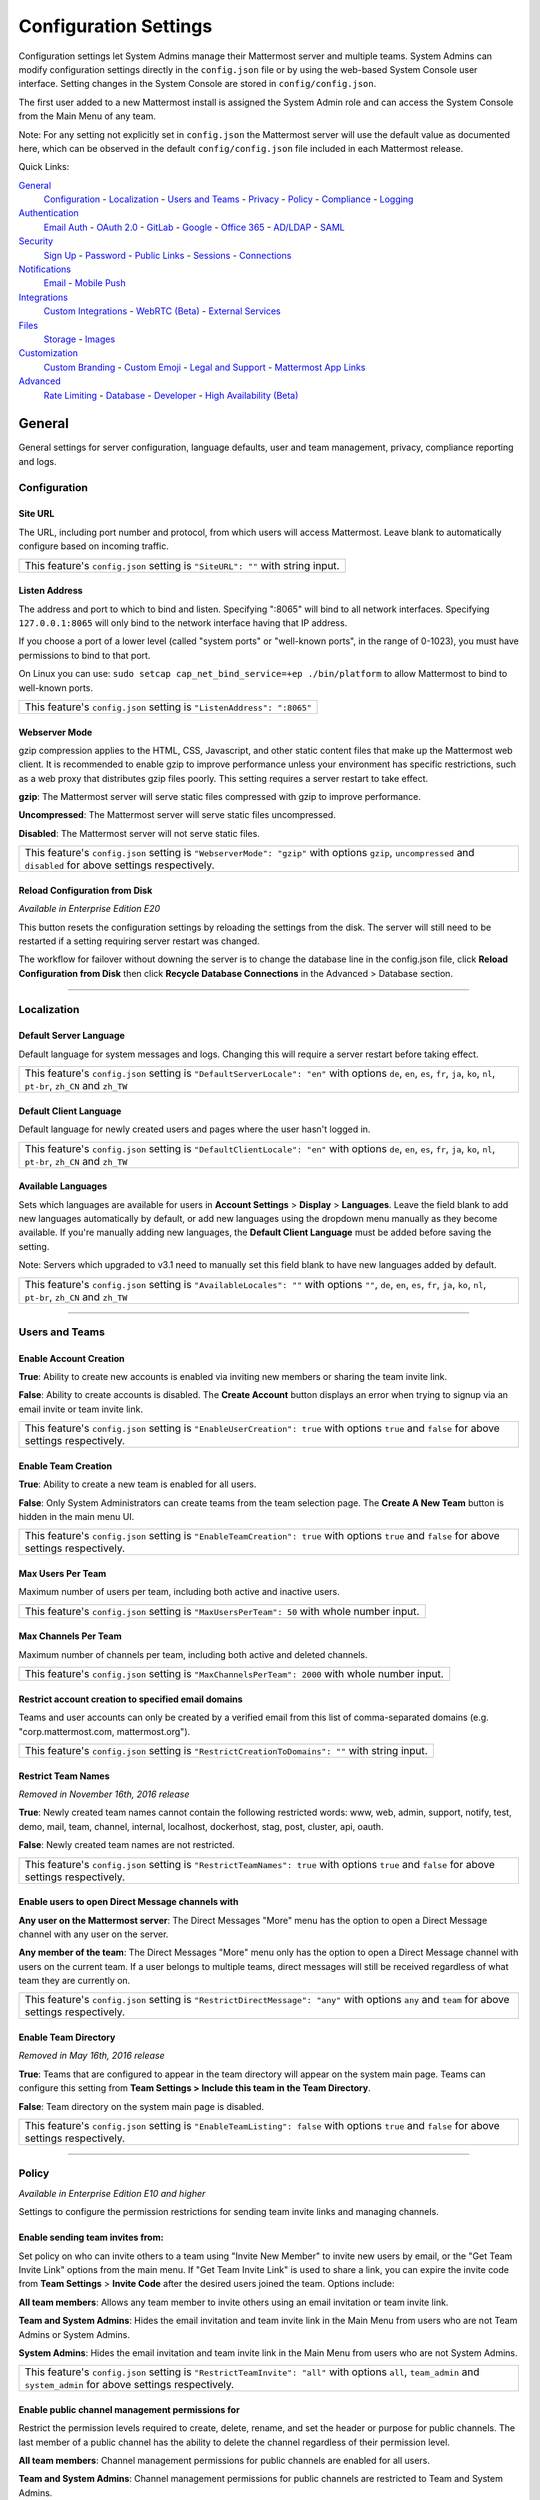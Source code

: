Configuration Settings
======================
Configuration settings let System Admins manage their Mattermost server and multiple teams. System Admins can modify configuration settings directly in the ``config.json`` file or by using the web-based System Console user interface. Setting changes in the System Console are stored in ``config/config.json``.

The first user added to a new Mattermost install is assigned the System Admin role and can access the System Console from the Main Menu of any team.

Note: For any setting not explicitly set in ``config.json`` the Mattermost server will use the default value as documented here, which can be observed in the default ``config/config.json`` file included in each Mattermost release.

Quick Links:

`General`_
	`Configuration`_ - `Localization`_ - `Users and Teams`_ - `Privacy`_ - `Policy`_ - `Compliance`_ - `Logging`_

`Authentication`_
	`Email Auth`_ - `OAuth 2.0`_ - `GitLab`_ - `Google`_ - `Office 365`_ - `AD/LDAP`_ - `SAML`_

`Security`_
	`Sign Up`_ - `Password`_ - `Public Links`_ - `Sessions`_ - `Connections`_

`Notifications`_
	`Email`_ - `Mobile Push`_

`Integrations`_
	`Custom Integrations`_ - `WebRTC (Beta)`_ - `External Services`_

`Files`_
	`Storage`_ - `Images`_

`Customization`_
	`Custom Branding`_ - `Custom Emoji`_ - `Legal and Support`_ - `Mattermost App Links`_

`Advanced`_
	`Rate Limiting`_ - `Database`_ - `Developer`_ - `High Availability (Beta)`_

General
---------------------------------
General settings for server configuration, language defaults, user and team management, privacy, compliance reporting and logs.

Configuration
``````````````````````````

Site URL
~~~~~~~~~~~~~~~~~~~~~~~~~~~~~~~~~~~~~~~~~~~~~~~~~~~~~~~~~~~~~~~~~~~~~~~~~~~~~~~~~~~~~~~~~~
The URL, including port number and protocol, from which users will access Mattermost. Leave blank to automatically configure based on incoming traffic.

+----------------------------------------------------------------------------------------------------------------------------------------------------+
| This feature's ``config.json`` setting is ``"SiteURL": ""`` with string input.                                                                     |
+----------------------------------------------------------------------------------------------------------------------------------------------------+

Listen Address  
~~~~~~~~~~~~~~~~~~~~~~~~~~~~~~~~~~~~~~~~~~~~~~~~~~~~~~~~~~~~~~~~~~~~~~~~~~~~~~~~~~~~~~~~~~ 
The address and port to which to bind and listen. Specifying ":8065" will bind to all network interfaces. Specifying ``127.0.0.1:8065`` will only bind to the network interface having that IP address. 

If you choose a port of a lower level (called "system ports" or "well-known ports", in the range of 0-1023), you must have permissions to bind to that port. 

On Linux you can use: ``sudo setcap cap_net_bind_service=+ep ./bin/platform`` to allow Mattermost to bind to well-known ports.

+-------------------------------------------------------------------------+
| This feature's ``config.json`` setting is ``"ListenAddress": ":8065"``  |
+-------------------------------------------------------------------------+

Webserver Mode
~~~~~~~~~~~~~~~~~~~~~~~~~~~~~~~~~~~~~~~~~~~~~~~~~~~~~~~~~~~~~~~~~~~~~~~~~~~~~~~~~~~~~~~~~~
gzip compression applies to the HTML, CSS, Javascript, and other static content files that make up the Mattermost web client. It is recommended to enable gzip to improve performance unless your environment has specific restrictions, such as a web proxy that distributes gzip files poorly. This setting requires a server restart to take effect.

**gzip**: The Mattermost server will serve static files compressed with gzip to improve performance.

**Uncompressed**: The Mattermost server will serve static files uncompressed.

**Disabled**: The Mattermost server will not serve static files.

+----------------------------------------------------------------------------------------------------------------------------------------------------------------------+
| This feature's ``config.json`` setting is ``"WebserverMode": "gzip"`` with options ``gzip``, ``uncompressed`` and ``disabled`` for above settings respectively.      |
+----------------------------------------------------------------------------------------------------------------------------------------------------------------------+

Reload Configuration from Disk
~~~~~~~~~~~~~~~~~~~~~~~~~~~~~~~~~~~~~~~~~~~~~~~~~~~~~~~~~~~~~~~~~~~~~~~~~~~~~~~~~~~~~~~~~~
*Available in Enterprise Edition E20*

This button resets the configuration settings by reloading the settings from the disk. The server will still need to be restarted if a setting requiring server restart was changed.

The workflow for failover without downing the server is to change the database line in the config.json file, click **Reload Configuration from Disk** then click **Recycle Database Connections** in the Advanced > Database section.

________

Localization
```````````````````````````
Default Server Language
~~~~~~~~~~~~~~~~~~~~~~~~~~~~~~~~~~~~~~~~~~~~~~~~~~~~~~~~~~~~~~~~~~~~~~~~~~~~~~~~~~~~~~~~~~
Default language for system messages and logs. Changing this will require a server restart before taking effect.

+-------------------------------------------------------------------------------------------------------------------------------------------------------------------------------------+
| This feature's ``config.json`` setting is ``"DefaultServerLocale": "en"`` with options ``de``, ``en``, ``es``, ``fr``, ``ja``, ``ko``, ``nl``, ``pt-br``, ``zh_CN`` and ``zh_TW``   |
+-------------------------------------------------------------------------------------------------------------------------------------------------------------------------------------+

Default Client Language
~~~~~~~~~~~~~~~~~~~~~~~~~~~~~~~~~~~~~~~~~~~~~~~~~~~~~~~~~~~~~~~~~~~~~~~~~~~~~~~~~~~~~~~~~~
Default language for newly created users and pages where the user hasn't logged in.

+-------------------------------------------------------------------------------------------------------------------------------------------------------------------------------------+
| This feature's ``config.json`` setting is ``"DefaultClientLocale": "en"`` with options ``de``, ``en``, ``es``, ``fr``, ``ja``, ``ko``, ``nl``, ``pt-br``, ``zh_CN`` and ``zh_TW``   |
+-------------------------------------------------------------------------------------------------------------------------------------------------------------------------------------+
Available Languages
~~~~~~~~~~~~~~~~~~~~~~~~~~~~~~~~~~~~~~~~~~~~~~~~~~~~~~~~~~~~~~~~~~~~~~~~~~~~~~~~~~~~~~~~~~
Sets which languages are available for users in **Account Settings** > **Display** > **Languages**. Leave the field blank to add new languages automatically by default, or add new languages using the dropdown menu manually as they become available. If you're manually adding new languages, the **Default Client Language** must be added before saving the setting.

Note: Servers which upgraded to v3.1 need to manually set this field blank to have new languages added by default.

+--------------------------------------------------------------------------------------------------------------------------------------------------------------------------------------------+
| This feature's ``config.json`` setting is ``"AvailableLocales": ""`` with options ``""``, ``de``, ``en``, ``es``, ``fr``, ``ja``, ``ko``, ``nl``, ``pt-br``, ``zh_CN`` and ``zh_TW``       |
+--------------------------------------------------------------------------------------------------------------------------------------------------------------------------------------------+

________

Users and Teams
``````````````````````````
Enable Account Creation
~~~~~~~~~~~~~~~~~~~~~~~~~~~~~~~~~~~~~~~~~~~~~~~~~~~~~~~~~~~~~~~~~~~~~~~~~~~~~~~~~~~~~~~~~~
**True**: Ability to create new accounts is enabled via inviting new members or sharing the team invite link.

**False**: Ability to create accounts is disabled. The **Create Account** button displays an error when trying to signup via an email invite or team invite link.

+----------------------------------------------------------------------------------------------------------------------------------------------------------------------+
| This feature's ``config.json`` setting is ``"EnableUserCreation": true`` with options ``true`` and ``false`` for above settings respectively.                        |
+----------------------------------------------------------------------------------------------------------------------------------------------------------------------+


Enable Team Creation
~~~~~~~~~~~~~~~~~~~~~~~~~~~~~~~~~~~~~~~~~~~~~~~~~~~~~~~~~~~~~~~~~~~~~~~~~~~~~~~~~~~~~~~~~~
**True**: Ability to create a new team is enabled for all users.

**False**: Only System Administrators can create teams from the team selection page. The **Create A New Team** button is hidden in the main menu UI.

+----------------------------------------------------------------------------------------------------------------------------------------------------------------------+
| This feature's ``config.json`` setting is ``"EnableTeamCreation": true`` with options ``true`` and ``false`` for above settings respectively.                        |
+----------------------------------------------------------------------------------------------------------------------------------------------------------------------+

Max Users Per Team
~~~~~~~~~~~~~~~~~~~~~~~~~~~~~~~~~~~~~~~~~~~~~~~~~~~~~~~~~~~~~~~~~~~~~~~~~~~~~~~~~~~~~~~~~~
Maximum number of users per team, including both active and inactive users.

+----------------------------------------------------------------------------------------------------------------------------------------------------------------------+
| This feature's ``config.json`` setting is ``"MaxUsersPerTeam": 50`` with whole number input.                                                                         |
+----------------------------------------------------------------------------------------------------------------------------------------------------------------------+

Max Channels Per Team
~~~~~~~~~~~~~~~~~~~~~~~~~~~~~~~~~~~~~~~~~~~~~~~~~~~~~~~~~~~~~~~~~~~~~~~~~~~~~~~~~~~~~~~~~~ 
Maximum number of channels per team, including both active and deleted channels.

+----------------------------------------------------------------------------------------------------------------------------------------------------------------------+
| This feature's ``config.json`` setting is ``"MaxChannelsPerTeam": 2000`` with whole number input.                                                                    |
+----------------------------------------------------------------------------------------------------------------------------------------------------------------------+


Restrict account creation to specified email domains
~~~~~~~~~~~~~~~~~~~~~~~~~~~~~~~~~~~~~~~~~~~~~~~~~~~~~~~~~~~~~~~~~~~~~~~~~~~~~~~~~~~~~~~~~~
Teams and user accounts can only be created by a verified email from this list of comma-separated domains (e.g. "corp.mattermost.com, mattermost.org").

+----------------------------------------------------------------------------------------------------------------------------------------------------------------------+
| This feature's ``config.json`` setting is ``"RestrictCreationToDomains": ""`` with string input.                                                                     |
+----------------------------------------------------------------------------------------------------------------------------------------------------------------------+

Restrict Team Names 
~~~~~~~~~~~~~~~~~~~~~~~~~~~~~~~~~~~~~~~~~~~~~~~~~~~~~~~~~~~~~~~~~~~~~~~~~~~~~~~~~~~~~~~~~~  

*Removed in November 16th, 2016 release*

**True**: Newly created team names cannot contain the following restricted words: www, web, admin, support, notify, test, demo, mail, team, channel, internal, localhost, dockerhost, stag, post, cluster, api, oauth.

**False**: Newly created team names are not restricted.

+----------------------------------------------------------------------------------------------------------------------------------------------------------------------+
| This feature's ``config.json`` setting is ``"RestrictTeamNames": true`` with options ``true`` and ``false`` for above settings respectively.                         |
+----------------------------------------------------------------------------------------------------------------------------------------------------------------------+

Enable users to open Direct Message channels with
~~~~~~~~~~~~~~~~~~~~~~~~~~~~~~~~~~~~~~~~~~~~~~~~~~~~~~~~~~~~~~~~~~~~~~~~~~~~~~~~~~~~~~~~~~

**Any user on the Mattermost server**: The Direct Messages "More" menu has the option to open a Direct Message channel with any user on the server.

**Any member of the team**: The Direct Messages "More" menu only has the option to open a Direct Message channel with users on the current team.  If a user belongs to multiple teams, direct messages will still be received regardless of what team they are currently on.

+----------------------------------------------------------------------------------------------------------------------------------------------------------------------+
| This feature's ``config.json`` setting is ``"RestrictDirectMessage": "any"`` with options ``any`` and ``team`` for above settings respectively.                      |
+----------------------------------------------------------------------------------------------------------------------------------------------------------------------+

Enable Team Directory
~~~~~~~~~~~~~~~~~~~~~~~~~~~~~~~~~~~~~~~~~~~~~~~~~~~~~~~~~~~~~~~~~~~~~~~~~~~~~~~~~~~~~~~~~~~
*Removed in May 16th, 2016 release*

**True**: Teams that are configured to appear in the team directory will appear on the system main page. Teams can configure this setting from **Team Settings > Include this team in the Team Directory**.

**False**: Team directory on the system main page is disabled.

+----------------------------------------------------------------------------------------------------------------------------------------------------------------------+
| This feature's ``config.json`` setting is ``"EnableTeamListing": false`` with options ``true`` and ``false`` for above settings respectively.                        |
+----------------------------------------------------------------------------------------------------------------------------------------------------------------------+

________

Policy
``````````````````````````
*Available in Enterprise Edition E10 and higher*

Settings to configure the permission restrictions for sending team invite links and managing channels.

Enable sending team invites from:
~~~~~~~~~~~~~~~~~~~~~~~~~~~~~~~~~~~~~~~~~~~~~~~~~~~~~~~~~~~~~~~~~~~~~~~~~~~~~~~~~~~~~~~~~~
Set policy on who can invite others to a team using "Invite New Member" to invite new users by email, or the "Get Team Invite Link" options from the main menu. If "Get Team Invite Link" is used to share a link, you can expire the invite code from **Team Settings** > **Invite Code** after the desired users joined the team. Options include:

**All team members**: Allows any team member to invite others using an email invitation or team invite link.

**Team and System Admins**: Hides the email invitation and team invite link in the Main Menu from users who are not Team Admins or System Admins.

**System Admins**: Hides the email invitation and team invite link in the Main Menu from users who are not System Admins.

+----------------------------------------------------------------------------------------------------------------------------------------------------------------------+
| This feature's ``config.json`` setting is ``"RestrictTeamInvite": "all"`` with options ``all``, ``team_admin`` and ``system_admin`` for above settings respectively. |
+----------------------------------------------------------------------------------------------------------------------------------------------------------------------+

Enable public channel management permissions for
~~~~~~~~~~~~~~~~~~~~~~~~~~~~~~~~~~~~~~~~~~~~~~~~~~~~~~~~~~~~~~~~~~~~~~~~~~~~~~~~~~~~~~~~~~
Restrict the permission levels required to create, delete, rename, and set the header or purpose for public channels. The last member of a public channel has the ability to delete the channel regardless of their permission level.

**All team members**: Channel management permissions for public channels are enabled for all users.

**Team and System Admins**: Channel management permissions for public channels are restricted to Team and System Admins.

**System Admins**: Channel management permissions for public channels are restricted to System Admins.

+-----------------------------------------------------------------------------------------------------------------------------------------------------------------------------------+
| This feature's ``config.json`` setting is ``"RestrictPublicChannelManagement": "all"`` with options ``all``, ``team_admin`` and ``system_admin`` for above settings respectively. |
+-----------------------------------------------------------------------------------------------------------------------------------------------------------------------------------+

Enable private channel management permissions for
~~~~~~~~~~~~~~~~~~~~~~~~~~~~~~~~~~~~~~~~~~~~~~~~~~~~~~~~~~~~~~~~~~~~~~~~~~~~~~~~~~~~~~~~~~
Restrict the permission levels required to to create, delete, rename, and set the header or purpose for private channels. The last member of a private channel has the ability to delete the channel regardless of their permission level.

**All team members**: Channel management permissions for private channels are enabled for all users.

**Team and System Admins**: Channel management permissions for private channels are restricted to Team and System Admins.

**System Admins**: Channel management permissions for private channels are restricted to System Admins.

+------------------------------------------------------------------------------------------------------------------------------------------------------------------------------------+
| This feature's ``config.json`` setting is ``"RestrictPrivateChannelManagement": "all"`` with options ``all``, ``team_admin`` and ``system_admin`` for above settings respectively. |
+------------------------------------------------------------------------------------------------------------------------------------------------------------------------------------+


________

Privacy
``````````````````````````
Settings to configure the name and email privacy of users on your system.

Show Email Address
~~~~~~~~~~~~~~~~~~~~~~~~~~~~~~~~~~~~~~~~~~~~~~~~~~~~~~~~~~~~~~~~~~~~~~~~~~~~~~~~~~~~~~~~~~
**True**: Show email address of all users.

**False**: Hide email address of users from other users in the user interface, including Team Admins. This is designed for managing teams where users choose to keep their contact information private. System Administrators will still be able to see email addresses in the UI.

+----------------------------------------------------------------------------------------------------------------------------------------------------------------------+
| This feature's ``config.json`` setting is ``"ShowEmailAddress": true`` with options ``true`` and ``false`` for above settings respectively.                          |
+----------------------------------------------------------------------------------------------------------------------------------------------------------------------+

Show Full Name
~~~~~~~~~~~~~~~~~~~~~~~~~~~~~~~~~~~~~~~~~~~~~~~~~~~~~~~~~~~~~~~~~~~~~~~~~~~~~~~~~~~~~~~~~~
**True**: Show full name of all users.

**False**: hide full name of users from other users including Team Admins. This is designed for managing teams where users choose to keep their contact information private. System Administrators will still be able to see full names in the UI.

+----------------------------------------------------------------------------------------------------------------------------------------------------------------------+
| This feature's ``config.json`` setting is ``"ShowFullName": true`` with options ``true`` and ``false`` for above settings respectively.                              |
+----------------------------------------------------------------------------------------------------------------------------------------------------------------------+

________

Compliance
```````````````````````````
*Available in Enterprise Edition E20*

Settings used to enable and configure Mattermost compliance reports.

Enable Compliance Reporting
~~~~~~~~~~~~~~~~~~~~~~~~~~~~~~~~~~~~~~~~~~~~~~~~~~~~~~~~~~~~~~~~~~~~~~~~~~~~~~~~~~~~~~~~~~
**True**: Compliance reporting is enabled in Mattermost.

**False**: Compliance reporting is disabled.

+----------------------------------------------------------------------------------------------------------------------------------------------------------------------+
| This feature's ``config.json`` setting is ``"Enable": false`` with options ``true`` and ``false`` for above settings respectively.                                   |
+----------------------------------------------------------------------------------------------------------------------------------------------------------------------+

Compliance Report Directory
~~~~~~~~~~~~~~~~~~~~~~~~~~~~~~~~~~~~~~~~~~~~~~~~~~~~~~~~~~~~~~~~~~~~~~~~~~~~~~~~~~~~~~~~~~~
Sets the directory where compliance reports are written.

+----------------------------------------------------------------------------------------------------------------------------------------------------------------------+
| This feature's ``config.json`` setting is ``"Directory": "./data/"`` with string input.                                                                              |
+----------------------------------------------------------------------------------------------------------------------------------------------------------------------+

Enable Daily Report
~~~~~~~~~~~~~~~~~~~~~~~~~~~~~~~~~~~~~~~~~~~~~~~~~~~~~~~~~~~~~~~~~~~~~~~~~~~~~~~~~~~~~~~~~~~
**True**: Mattermost generates a daily compliance report.

**False**: Daily reports are not generated.

+----------------------------------------------------------------------------------------------------------------------------------------------------------------------+
| This feature's ``config.json`` setting is ``"EnableDaily": false`` with options ``true`` and ``false`` for above settings respectively.                              |
+----------------------------------------------------------------------------------------------------------------------------------------------------------------------+

________

Logging
``````````````````````````
Output logs to console
~~~~~~~~~~~~~~~~~~~~~~~~~~~~~~~~~~~~~~~~~~~~~~~~~~~~~~~~~~~~~~~~~~~~~~~~~~~~~~~~~~~~~~~~~~

**True**: Output log messages to the console based on **ConsoleLevel** option. The server writes messages to the standard output stream (stdout).

**False**: Output log messages are not written to the console.

+----------------------------------------------------------------------------------------------------------------------------------------------------------------------+
| This feature's ``config.json`` setting is ``"EnableConsole": true`` with options ``true`` and ``false`` for above settings respectively.                             |
+----------------------------------------------------------------------------------------------------------------------------------------------------------------------+

Console Log Level
~~~~~~~~~~~~~~~~~~~~~~~~~~~~~~~~~~~~~~~~~~~~~~~~~~~~~~~~~~~~~~~~~~~~~~~~~~~~~~~~~~~~~~~~~~
Level of detail at which log events are written to the console when **EnableConsole** = ``true``.

**DEBUG**: Prints high detail for developers debugging issues.

**ERROR**: Outputs only error messages.

**INFO**: Outputs error messages and information around startup and initialization.

+----------------------------------------------------------------------------------------------------------------------------------------------------------------------+
| This feature's ``config.json`` setting is ``"ConsoleLevel": "DEBUG"`` with options ``DEBUG``, ``ERROR`` and ``INFO`` for above settings respectively.                |
+----------------------------------------------------------------------------------------------------------------------------------------------------------------------+

Output logs to file
~~~~~~~~~~~~~~~~~~~~~~~~~~~~~~~~~~~~~~~~~~~~~~~~~~~~~~~~~~~~~~~~~~~~~~~~~~~~~~~~~~~~~~~~~~
**True**:  Log files are written to files specified in **FileLocation**.

**False**: Log files are not written.

+----------------------------------------------------------------------------------------------------------------------------------------------------------------------+
| This feature's ``config.json`` setting is ``"EnableFile": true`` with options ``true`` and ``false`` for above settings respectively.                                |
+----------------------------------------------------------------------------------------------------------------------------------------------------------------------+

File Log Level
~~~~~~~~~~~~~~~~~~~~~~~~~~~~~~~~~~~~~~~~~~~~~~~~~~~~~~~~~~~~~~~~~~~~~~~~~~~~~~~~~~~~~~~~~~
Level of detail at which log events are written to log files when **EnableFile** = ``true``.

**ERROR**: Outputs only error messages.

**INFO**: Outputs error messages and information around startup and initialization.

**DEBUG**: Prints high detail for developers debugging issues.

+----------------------------------------------------------------------------------------------------------------------------------------------------------------------+
| This feature's ``config.json`` setting is ``"FileLevel": "INFO"`` with options ``DEBUG``, ``ERROR`` and ``INFO`` for above settings respectively.                    |
+----------------------------------------------------------------------------------------------------------------------------------------------------------------------+

File Log Directory
~~~~~~~~~~~~~~~~~~~~~~~~~~~~~~~~~~~~~~~~~~~~~~~~~~~~~~~~~~~~~~~~~~~~~~~~~~~~~~~~~~~~~~~~~~~
Directory to which log files are written. If blank, log files write to ./logs/mattermost/mattermost.log. Log rotation is enabled and every 10,000 lines of log information is written to new files stored in the same directory, for example mattermost.2015-09-23.001, mattermost.2015-09-23.002, and so forth.

+----------------------------------------------------------------------------------------------------------------------------------------------------------------------+
| This feature's ``config.json`` setting is ``"FileLocation": ""`` with string input.                                                                                  |
+----------------------------------------------------------------------------------------------------------------------------------------------------------------------+

File Log Format
~~~~~~~~~~~~~~~~~~~~~~~~~~~~~~~~~~~~~~~~~~~~~~~~~~~~~~~~~~~~~~~~~~~~~~~~~~~~~~~~~~~~~~~~~~

Format of log message output. If blank, FileFormat = "[%D %T] [%L] (%S) %M", where:

.. list-table::
   :widths: 20 80

   * - %T
     - Time (15:04:05 MST)
   * - %t
     - Time (15:04)
   * - %D
     - Date (2006/01/02)
   * - %d
     - Date (01/02/06)
   * - %L
     - Level (FNST, FINE, DEBG, TRAC, WARN, EROR, CRIT)
   * - %S
     - Source
   * - %M
     - Message

+----------------------------------------------------------------------------------------------------------------------------------------------------------------------+
| This feature's ``config.json`` setting is ``"FileFormat": ""`` with string input.                                                                                    |
+----------------------------------------------------------------------------------------------------------------------------------------------------------------------+


Enable Webhook Debugging
~~~~~~~~~~~~~~~~~~~~~~~~~~~~~~~~~~~~~~~~~~~~~~~~~~~~~~~~~~~~~~~~~~~~~~~~~~~~~~~~~~~~~~~~~~~

**True**: Contents of incoming webhooks are printed to log files for debugging.

**False**: Contents of incoming webhooks are not printed to log files.

+----------------------------------------------------------------------------------------------------------------------------------------------------------------------+
| This feature's ``config.json`` setting is ``"EnableWebhookDebugging": true`` with options ``true`` and ``false`` for above settings respectively.                    |
+----------------------------------------------------------------------------------------------------------------------------------------------------------------------+


Enable Diagnostics and Error Reporting
~~~~~~~~~~~~~~~~~~~~~~~~~~~~~~~~~~~~~~~~~~~~~~~~~~~~~~~~~~~~~~~~~~~~~~~~~~~~~~~~~~~~~~~~~~
**True**: To improve the quality and performance of Mattermost, you may send error reporting and diagnostic information to Mattermost, Inc. Read our `privacy policy <https://about.mattermost.com/default-privacy-policy>`_ to learn more.

**False**: Diagnostics and error reporting are disabled.

+----------------------------------------------------------------------------------------------------------------------------------------------------------------------+
| This feature's ``config.json`` setting is ``"EnableDiagnostics": true`` with options ``true`` and ``false`` for above settings respectively.                         |
+----------------------------------------------------------------------------------------------------------------------------------------------------------------------+



________

Authentication
-------------------------------
Authentication settings to enable account creation and sign in with email, GitLab, Google or Office 365 OAuth, AD/LDAP, or SAML.

Email Auth
``````````````````````````
Enable account creation with email
~~~~~~~~~~~~~~~~~~~~~~~~~~~~~~~~~~~~~~~~~~~~~~~~~~~~~~~~~~~~~~~~~~~~~~~~~~~~~~~~~~~~~~~~~~

**True**: Allow team creation and account signup using email and password.

**False**: Email signup is disabled and users are not able to invite new members. This limits signup to single-sign-on services like OAuth or AD/LDAP.

+----------------------------------------------------------------------------------------------------------------------------------------------------------------------+
| This feature's ``config.json`` setting is ``"EnableSignUpWithEmail": true`` with options ``true`` and ``false`` for above settings respectively.                     |
+----------------------------------------------------------------------------------------------------------------------------------------------------------------------+

Enable sign-in with email
~~~~~~~~~~~~~~~~~~~~~~~~~~~~~~~~~~~~~~~~~~~~~~~~~~~~~~~~~~~~~~~~~~~~~~~~~~~~~~~~~~~~~~~~~~

**True**: Mattermost allows users to sign in using their email and password.

**False**: sign in with email is disabled and does not appear on the login screen.

+----------------------------------------------------------------------------------------------------------------------------------------------------------------------+
| This feature's ``config.json`` setting is ``"EnableSignInWithEmail": true`` with options ``true`` and ``false`` for above settings respectively.                     |
+----------------------------------------------------------------------------------------------------------------------------------------------------------------------+

Enable sign-in with username
~~~~~~~~~~~~~~~~~~~~~~~~~~~~~~~~~~~~~~~~~~~~~~~~~~~~~~~~~~~~~~~~~~~~~~~~~~~~~~~~~~~~~~~~~~

**True**: Mattermost allows users to sign in using their username and password. This setting is typically only used when email verification is disabled.

**False**: sign in with username is disabled and does not appear on the login screen.

+----------------------------------------------------------------------------------------------------------------------------------------------------------------------+
| This feature's ``config.json`` setting is ``EnableSignInWithUsername": false`` with options ``true`` and ``false`` for above settings respectively.                  |
+----------------------------------------------------------------------------------------------------------------------------------------------------------------------+

________

OAuth 2.0
``````````````````````````
*Available in Enterprise Edition E10 and higher*

Settings to configure OAuth login for account creation and login.

Select OAuth 2.0 service provider:
~~~~~~~~~~~~~~~~~~~~~~~~~~~~~~~~~~~~~~~~~~~~~~~~~~~~~~~~~~~~~~~~~~~~~~~~~~~~~~~~~~~~~~~~~
Choose whether OAuth can be used for account creation and login. Options include:

    - **Do not allow sign-in via an OAuth 2.0 provider**
    - **GitLab** (see `GitLab Settings <http://docs.mattermost.com/administration/config-settings.html#id14>`_ for more detail)
    - **Google Apps** (see `Google Settings <http://docs.mattermost.com/administration/config-settings.html#google-enterprise>`_ for more detail)
    - **Office 365 (Beta)** (see `Office 365 Settings <http://docs.mattermost.com/administration/config-settings.html#office-365-enterprise>`_ for more detail)

This feature's setting does not appear in ``config.json``.

________

GitLab
``````````````````````````
Enable authentication with GitLab
~~~~~~~~~~~~~~~~~~~~~~~~~~~~~~~~~~~~~~~~~~~~~~~~~~~~~~~~~~~~~~~~~~~~~~~~~~~~~~~~~~~~~~~~~~
**True**: Allow team creation and account signup using GitLab OAuth. To configure, input the **Secret** and **Id** credentials.

**False**: GitLab OAuth cannot be used for team creation or account signup.

+----------------------------------------------------------------------------------------------------------------------------------------------------------------------+
| This feature's ``config.json`` setting is ``"Enable": false`` with options ``true`` and ``false`` for above settings respectively.                                   |
+----------------------------------------------------------------------------------------------------------------------------------------------------------------------+

**Note**: For Enterprise, GitLab settigs can be found under **OAuth 2.0**

Application ID
~~~~~~~~~~~~~~~~~~~~~~~~~~~~~~~~~~~~~~~~~~~~~~~~~~~~~~~~~~~~~~~~~~~~~~~~~~~~~~~~~~~~~~~~~~
Obtain this value by logging into your GitLab account. Go to Profile Settings > Applications > New Application, enter a Name, then enter Redirect URLs ``https://<your-mattermost-url>/login/gitlab/complete`` (example: ``https://example.com:8065/login/gitlab/complete``and ``https://<your-mattermost-url>/signup/gitlab/complete``.

+----------------------------------------------------------------------------------------------------------------------------------------------------------------------+
| This feature's ``config.json`` setting is ``"Id": ""`` with string input.                                                                                            |
+----------------------------------------------------------------------------------------------------------------------------------------------------------------------+

Application Secret Key
~~~~~~~~~~~~~~~~~~~~~~~~~~~~~~~~~~~~~~~~~~~~~~~~~~~~~~~~~~~~~~~~~~~~~~~~~~~~~~~~~~~~~~~~~~
Obtain this value by logging into your GitLab account. Go to Profile Settings > Applications > New Application, enter a Name, then enter Redirect URLs ``https://<your-mattermost-url>/login/gitlab/complete`` (example: ``https://example.com:8065/login/gitlab/complete``and ``https://<your-mattermost-url>/signup/gitlab/complete``.

+----------------------------------------------------------------------------------------------------------------------------------------------------------------------+
| This feature's ``config.json`` setting is ``"Secret": ""`` with string input.                                                                                        |
+----------------------------------------------------------------------------------------------------------------------------------------------------------------------+

User API Endpoint
~~~~~~~~~~~~~~~~~~~~~~~~~~~~~~~~~~~~~~~~~~~~~~~~~~~~~~~~~~~~~~~~~~~~~~~~~~~~~~~~~~~~~~~~~~
Enter ``https://<your-gitlab-url>/oauth/authorize`` (example: ``https://example.com:3000/api/v3/user``). Use HTTP or HTTPS depending on how your server is configured.

+----------------------------------------------------------------------------------------------------------------------------------------------------------------------+
| This feature's ``config.json`` setting is ``"UserApiEndpoint": ""`` with string input.                                                                               |
+----------------------------------------------------------------------------------------------------------------------------------------------------------------------+

Auth Endpoint
~~~~~~~~~~~~~~~~~~~~~~~~~~~~~~~~~~~~~~~~~~~~~~~~~~~~~~~~~~~~~~~~~~~~~~~~~~~~~~~~~~~~~~~~~~
Enter ``https://<your-gitlab-url>/oauth/authorize`` (example: ``https://example.com:3000/oauth/authorize``). Use HTTP or HTTPS depending on how your server is configured.

+----------------------------------------------------------------------------------------------------------------------------------------------------------------------+
| This feature's ``config.json`` setting is ``"AuthEndpoint": ""`` with string input.                                                                                  |
+----------------------------------------------------------------------------------------------------------------------------------------------------------------------+

Token Endpoint
~~~~~~~~~~~~~~~~~~~~~~~~~~~~~~~~~~~~~~~~~~~~~~~~~~~~~~~~~~~~~~~~~~~~~~~~~~~~~~~~~~~~~~~~~~
Enter ``https://<your-gitlab-url>/oauth/authorize`` (example: ``https://example.com:3000/oauth/token``). Use HTTP or HTTPS depending on how your server is configured.

+----------------------------------------------------------------------------------------------------------------------------------------------------------------------+
| This feature's ``config.json`` setting is ``"TokenEndpoint": ""`` with string input.                                                                                 |
+----------------------------------------------------------------------------------------------------------------------------------------------------------------------+

________

Google
``````````````````````````
*Available in Enterprise Edition E20*

Enable authentication with Google by selecting ``Google Apps`` from **OAuth 2.0 > Select OAuth 2.0 service provider**

**True**: Allow team creation and account signup using Google OAuth. To configure, input the **Client ID** and **Client Secret** credentials. See `Documentation <https://docs.mattermost.com/deployment/sso-google.html>`_ for more detail.

**False**: Google OAuth cannot be used for team creation or account signup.

+----------------------------------------------------------------------------------------------------------------------------------------------------------------------+
| This feature's ``config.json`` setting is ``"Enable": false`` with options ``true`` and ``false`` for above settings respectively.                                   |
+----------------------------------------------------------------------------------------------------------------------------------------------------------------------+

Client ID
~~~~~~~~~~~~~~~~~~~~~~~~~~~~~~~~~~~~~~~~~~~~~~~~~~~~~~~~~~~~~~~~~~~~~~~~~~~~~~~~~~~~~~~~~~
Obtain this value by registering Mattermost as an application in your Google account.

+----------------------------------------------------------------------------------------------------------------------------------------------------------------------+
| This feature's ``config.json`` setting is ``"Id": ""`` with string input.                                                                                            |
+----------------------------------------------------------------------------------------------------------------------------------------------------------------------+

Client Secret
~~~~~~~~~~~~~~~~~~~~~~~~~~~~~~~~~~~~~~~~~~~~~~~~~~~~~~~~~~~~~~~~~~~~~~~~~~~~~~~~~~~~~~~~~~
Obtain this value by registering Mattermost as an application in your Google account.

+----------------------------------------------------------------------------------------------------------------------------------------------------------------------+
| This feature's ``config.json`` setting is ``"Secret": ""`` with string input.                                                                                        |
+----------------------------------------------------------------------------------------------------------------------------------------------------------------------+

User API Endpoint
~~~~~~~~~~~~~~~~~~~~~~~~~~~~~~~~~~~~~~~~~~~~~~~~~~~~~~~~~~~~~~~~~~~~~~~~~~~~~~~~~~~~~~~~~~
It is recommended to use `https://www.googleapis.com/plus/v1/people/me` as the User API Endpoint. Otherwise, enter a custom endpoint in `config.json` with HTTP or HTTPS depending on how your server is configured.

+----------------------------------------------------------------------------------------------------------------------------------------------------------------------+
| This feature's ``config.json`` setting is ``"UserApiEndpoint": "https://www.googleapis.com/plus/v1/people/me"`` with string input.                                   |
+----------------------------------------------------------------------------------------------------------------------------------------------------------------------+

Auth Endpoint
~~~~~~~~~~~~~~~~~~~~~~~~~~~~~~~~~~~~~~~~~~~~~~~~~~~~~~~~~~~~~~~~~~~~~~~~~~~~~~~~~~~~~~~~~~
It is recommended to use `https://accounts.google.com/o/oauth2/v2/auth` as the Auth Endpoint. Otherwise, enter a custom endpoint in `config.json` with HTTP or HTTPS depending on how your server is configured.

+----------------------------------------------------------------------------------------------------------------------------------------------------------------------+
| This feature's ``config.json`` setting is ``"AuthEndpoint": "https://accounts.google.com/o/oauth2/v2/auth"`` with string input.                                      |
+----------------------------------------------------------------------------------------------------------------------------------------------------------------------+

Token Endpoint
~~~~~~~~~~~~~~~~~~~~~~~~~~~~~~~~~~~~~~~~~~~~~~~~~~~~~~~~~~~~~~~~~~~~~~~~~~~~~~~~~~~~~~~~~~
It is recommended to use `https://www.googleapis.com/oauth2/v4/token` as the Token Endpoint. Otherwise, enter a custom endpoint in `config.json` with HTTP or HTTPS depending on how your server is configured.

+----------------------------------------------------------------------------------------------------------------------------------------------------------------------+
| This feature's ``config.json`` setting is ``"TokenEndpoint": "https://www.googleapis.com/oauth2/v4/token"`` with string input.                                       |
+----------------------------------------------------------------------------------------------------------------------------------------------------------------------+

________

Office 365
``````````````````````````
*Available in Enterprise Edition E20*

Enable authentication with Office 365 by selecting ``Office 365 (Beta)`` from **OAuth 2.0 > Select OAuth 2.0 service provider**

**True**: Allow team creation and account signup using Office 365 OAuth. To configure, input the **Application ID** and **Application Secret Password** credentials. See `Documentation <https://docs.mattermost.com/deployment/sso-office.html>`_ for more detail.

**False**: Office 365 OAuth cannot be used for team creation or account signup.

+----------------------------------------------------------------------------------------------------------------------------------------------------------------------+
| This feature's ``config.json`` setting is ``"Enable": false`` with options ``true`` and ``false`` for above settings respectively.                                   |
+----------------------------------------------------------------------------------------------------------------------------------------------------------------------+

Application ID
~~~~~~~~~~~~~~~~~~~~~~~~~~~~~~~~~~~~~~~~~~~~~~~~~~~~~~~~~~~~~~~~~~~~~~~~~~~~~~~~~~~~~~~~~~
Obtain this value by registering Mattermost as an application in your Microsoft or Office account.

+----------------------------------------------------------------------------------------------------------------------------------------------------------------------+
| This feature's ``config.json`` setting is ``"Id": ""`` with string input.                                                                                            |
+----------------------------------------------------------------------------------------------------------------------------------------------------------------------+

Application Secret Password
~~~~~~~~~~~~~~~~~~~~~~~~~~~~~~~~~~~~~~~~~~~~~~~~~~~~~~~~~~~~~~~~~~~~~~~~~~~~~~~~~~~~~~~~~~
Obtain this value by registering Mattermost as an application in your Microsoft or Office account.

+----------------------------------------------------------------------------------------------------------------------------------------------------------------------+
| This feature's ``config.json`` setting is ``"Secret": ""`` with string input.                                                                                        |
+----------------------------------------------------------------------------------------------------------------------------------------------------------------------+

User API Endpoint
~~~~~~~~~~~~~~~~~~~~~~~~~~~~~~~~~~~~~~~~~~~~~~~~~~~~~~~~~~~~~~~~~~~~~~~~~~~~~~~~~~~~~~~~~~
It is recommended to use `https://graph.microsoft.com/v1.0/me` as the User API Endpoint. Otherwise, enter a custom endpoint in `config.json` with HTTP or HTTPS depending on how your server is configured.

+----------------------------------------------------------------------------------------------------------------------------------------------------------------------+
| This feature's ``config.json`` setting is ``"UserApiEndpoint": "https://graph.microsoft.com/v1.0/me"`` with string input.                                            |
+----------------------------------------------------------------------------------------------------------------------------------------------------------------------+

Auth Endpoint
~~~~~~~~~~~~~~~~~~~~~~~~~~~~~~~~~~~~~~~~~~~~~~~~~~~~~~~~~~~~~~~~~~~~~~~~~~~~~~~~~~~~~~~~~~
It is recommended to use `https://accounts.google.com/o/oauth2/v2/auth` as the Auth Endpoint. Otherwise, enter a custom endpoint in `config.json` with HTTP or HTTPS depending on how your server is configured.

+----------------------------------------------------------------------------------------------------------------------------------------------------------------------+
| This feature's ``config.json`` setting is ``"AuthEndpoint": "https://login.microsoftonline.com/common/oauth2/v2.0/authorize"`` with string input.                    |
+----------------------------------------------------------------------------------------------------------------------------------------------------------------------+

Token Endpoint
~~~~~~~~~~~~~~~~~~~~~~~~~~~~~~~~~~~~~~~~~~~~~~~~~~~~~~~~~~~~~~~~~~~~~~~~~~~~~~~~~~~~~~~~~~
It is recommended to use `https://login.microsoftonline.com/common/oauth2/v2.0/token` as the Token Endpoint. Otherwise, enter a custom endpoint in `config.json` with HTTP or HTTPS depending on how your server is configured.

+----------------------------------------------------------------------------------------------------------------------------------------------------------------------+
| This feature's ``config.json`` setting is ``"TokenEndpoint": "https://login.microsoftonline.com/common/oauth2/v2.0/token"`` with string input.                       |
+----------------------------------------------------------------------------------------------------------------------------------------------------------------------+

________

AD/LDAP
```````````````````````````
*Available in Enterprise Edition E10 and higher*

Enable sign-in with AD/LDAP
~~~~~~~~~~~~~~~~~~~~~~~~~~~~~~~~~~~~~~~~~~~~~~~~~~~~~~~~~~~~~~~~~~~~~~~~~~~~~~~~~~~~~~~~~~
**True**: Mattermost allows login using AD/LDAP or Active Directory.

**False**: Login with AD/LDAP is disabled.

+----------------------------------------------------------------------------------------------------------------------------------------------------------------------+
| This feature's ``config.json`` setting is ``"Enable": false`` with options ``true`` and ``false`` for above settings respectively.                                   |
+----------------------------------------------------------------------------------------------------------------------------------------------------------------------+

AD/LDAP Server
~~~~~~~~~~~~~~~~~~~~~~~~~~~~~~~~~~~~~~~~~~~~~~~~~~~~~~~~~~~~~~~~~~~~~~~~~~~~~~~~~~~~~~~~~~
The domain or IP address of the AD/LDAP server.

+----------------------------------------------------------------------------------------------------------------------------------------------------------------------+
| This feature's ``config.json`` setting is ``"LdapServer": ""`` with string input.                                                                                    |
+----------------------------------------------------------------------------------------------------------------------------------------------------------------------+

AD/LDAP Port
~~~~~~~~~~~~~~~~~~~~~~~~~~~~~~~~~~~~~~~~~~~~~~~~~~~~~~~~~~~~~~~~~~~~~~~~~~~~~~~~~~~~~~~~~~
The port Mattermost will use to connect to the AD/LDAP server. Default is 389.

+----------------------------------------------------------------------------------------------------------------------------------------------------------------------+
| This feature's ``config.json`` setting is ``"LdapPort": 389`` with numerical input.                                                                                  |
+----------------------------------------------------------------------------------------------------------------------------------------------------------------------+

Connection Security
~~~~~~~~~~~~~~~~~~~~~~~~~~~~~~~~~~~~~~~~~~~~~~~~~~~~~~~~~~~~~~~~~~~~~~~~~~~~~~~~~~~~~~~~~~
The type of connection security Mattermost uses to connect to AD/LDAP.

**None**: No encryption, Mattermost will not attempt to establish an encrypted connection to the AD/LDAP server.

**TLS**: Encrypts the communication between Mattermost and your server using TLS.

**STARTTLS**: Takes an existing insecure connection and attempts to upgrade it to a secure connection using TLS.

If the "No encryption" option is selected it is highly recommended that the AD/LDAP connection is secured outside of Mattermost, for example, by adding a stunnel proxy.

+----------------------------------------------------------------------------------------------------------------------------------------------------------------------+
| This feature's ``config.json`` setting is ``"ConnectionSecurity": ""`` with options ``""``, ``TLS`` and ``STARTTLS`` for above settings respectively.                |
+----------------------------------------------------------------------------------------------------------------------------------------------------------------------+

Skip Certificate Verification
~~~~~~~~~~~~~~~~~~~~~~~~~~~~~~~~~~~~~~~~~~~~~~~~~~~~~~~~~~~~~~~~~~~~~~~~~~~~~~~~~~~~~~~~~~
(Optional) The attribute in the AD/LDAP server that will be used to populate the nickname of users in Mattermost.

**True**: Skips the certificate verification step for TLS or STARTTLS connections. Not recommended for production environments where TLS is required. For testing only.

**False**: Mattermost does not skip certificate verification.

+----------------------------------------------------------------------------------------------------------------------------------------------------------------------+
| This feature's ``config.json`` setting is ``"SkipCertificateVerification": false`` with options ``true`` and ``false`` for above settings respectively.              |
+----------------------------------------------------------------------------------------------------------------------------------------------------------------------+

Base DN
~~~~~~~~~~~~~~~~~~~~~~~~~~~~~~~~~~~~~~~~~~~~~~~~~~~~~~~~~~~~~~~~~~~~~~~~~~~~~~~~~~~~~~~~~~
The **Base Distinguished Name** of the location where Mattermost should start its search for users in the AD/LDAP tree.

+----------------------------------------------------------------------------------------------------------------------------------------------------------------------+
| This feature's ``config.json`` setting is ``"BaseDN": ""`` with string input.                                                                                        |
+----------------------------------------------------------------------------------------------------------------------------------------------------------------------+

Bind Username
~~~~~~~~~~~~~~~~~~~~~~~~~~~~~~~~~~~~~~~~~~~~~~~~~~~~~~~~~~~~~~~~~~~~~~~~~~~~~~~~~~~~~~~~~~~
The username used to perform the AD/LDAP search. This should be an account created specifically for use with Mattermost  Its permissions should be limited to read-only access to the portion of the AD/LDAP tree specified in the **Base DN** field. When using Active Directory, **Bind Username** should specify domain in ``DOMAIN/username`` format. This field is required, and anonymous bind is not currently supported.

+----------------------------------------------------------------------------------------------------------------------------------------------------------------------+
| This feature's ``config.json`` setting is ``"BindUsername": ""`` with string input.                                                                                  |
+----------------------------------------------------------------------------------------------------------------------------------------------------------------------+

Bind Password
~~~~~~~~~~~~~~~~~~~~~~~~~~~~~~~~~~~~~~~~~~~~~~~~~~~~~~~~~~~~~~~~~~~~~~~~~~~~~~~~~~~~~~~~~~
Password of the user given in **Bind Username**. This field is required, and anonymous bind is not currently supported.

+----------------------------------------------------------------------------------------------------------------------------------------------------------------------+
| This feature's ``config.json`` setting is ``"BindPassword": ""`` with string input.                                                                                  |
+----------------------------------------------------------------------------------------------------------------------------------------------------------------------+

User Filter
~~~~~~~~~~~~~~~~~~~~~~~~~~~~~~~~~~~~~~~~~~~~~~~~~~~~~~~~~~~~~~~~~~~~~~~~~~~~~~~~~~~~~~~~~~
(Optional) Enter an AD/LDAP Filter to use when searching for user objects (accepts `general syntax <http://www.ldapexplorer.com/en/manual/109010000-ldap-filter-syntax.htm>`_). Only the users selected by the query will be able to access Mattermost. For Active Directory, the query to filter out disabled users is ``(&(objectCategory=Person)(!(UserAccountControl:1.2.840.113556.1.4.803:=2)))``

This filter uses the permissions of the **Bind Username** account to execute the search. Administrators should make sure to use a specially created account for Bind Username with read-only access to the portion of the AD/LDAP tree specified in the **Base DN** field.

+----------------------------------------------------------------------------------------------------------------------------------------------------------------------+
| This feature's ``config.json`` setting is ``"UserFilter": ""`` with string input.                                                                                    |
+----------------------------------------------------------------------------------------------------------------------------------------------------------------------+

First Name Attribute
~~~~~~~~~~~~~~~~~~~~~~~~~~~~~~~~~~~~~~~~~~~~~~~~~~~~~~~~~~~~~~~~~~~~~~~~~~~~~~~~~~~~~~~~~~
(Optional) The attribute in the AD/LDAP server that will be used to populate the first name of users in Mattermost. When set, users will not be able to edit their First Name, since it is synchronized with the LDAP server. When left blank, users can set their own First Name in Account Settings.

+----------------------------------------------------------------------------------------------------------------------------------------------------------------------+
| This feature's ``config.json`` setting is ``"FirstNameAttribute": ""``  with string input.                                                                           |
+----------------------------------------------------------------------------------------------------------------------------------------------------------------------+

Last Name Attribute
~~~~~~~~~~~~~~~~~~~~~~~~~~~~~~~~~~~~~~~~~~~~~~~~~~~~~~~~~~~~~~~~~~~~~~~~~~~~~~~~~~~~~~~~~~
(Optional) The attribute in the AD/LDAP server that will be used to populate the last name of users in Mattermost. When set, users will not be able to edit their Last Name, since it is synchronized with the LDAP server. When left blank, users can set their own Last Name in Account Settings.

+----------------------------------------------------------------------------------------------------------------------------------------------------------------------+
| This feature's ``config.json`` setting is ``"LastNameAttribute": ""`` with string input.                                                                             |
+----------------------------------------------------------------------------------------------------------------------------------------------------------------------+

Nickname Attribute
~~~~~~~~~~~~~~~~~~~~~~~~~~~~~~~~~~~~~~~~~~~~~~~~~~~~~~~~~~~~~~~~~~~~~~~~~~~~~~~~~~~~~~~~~~~
(Optional) The attribute in the AD/LDAP server that will be used to populate the nickname of users in Mattermost. When set, users will not be able to edit their Nickname, since it is synchronized with the LDAP server. When left blank, users can set their own Nickname in Account Settings.

+----------------------------------------------------------------------------------------------------------------------------------------------------------------------+
| This feature's ``config.json`` setting is ``"NicknameAttribute": ""`` with string input.                                                                             |
+----------------------------------------------------------------------------------------------------------------------------------------------------------------------+

Email Attribute
~~~~~~~~~~~~~~~~~~~~~~~~~~~~~~~~~~~~~~~~~~~~~~~~~~~~~~~~~~~~~~~~~~~~~~~~~~~~~~~~~~~~~~~~~~
The attribute in the AD/LDAP server that will be used to populate the email addresses of users in Mattermost.

Email notifications will be sent to this email address, and this email address may be viewable by other Mattermost users depending on privacy settings choosen by the System Admin.

+----------------------------------------------------------------------------------------------------------------------------------------------------------------------+
| This feature's ``config.json`` setting is ``"EmailAttribute": ""`` with string input.                                                                                |
+----------------------------------------------------------------------------------------------------------------------------------------------------------------------+

Username Attribute
~~~~~~~~~~~~~~~~~~~~~~~~~~~~~~~~~~~~~~~~~~~~~~~~~~~~~~~~~~~~~~~~~~~~~~~~~~~~~~~~~~~~~~~~~~
The attribute in the AD/LDAP server that will be used to populate the username field in Mattermost user interface. This attribute will be used within the Mattermost user interface to identify and mention users. For example, if a Username Attribute is set to **john.smith** a user typing ``@john`` will see ``@john.smith`` in their auto-complete options and posting a message with ``@john.smith`` will send a notification to that user that they've been mentioned.

The **Username Attribute** may be set to the same value used to sign-in to the system, called an **ID Attribute**, or it can be mapped to a different value.

+----------------------------------------------------------------------------------------------------------------------------------------------------------------------+
| This feature's ``config.json`` setting is ``"UsernameAttribute": ""`` with string input.                                                                             |
+----------------------------------------------------------------------------------------------------------------------------------------------------------------------+

ID Attribute
~~~~~~~~~~~~~~~~~~~~~~~~~~~~~~~~~~~~~~~~~~~~~~~~~~~~~~~~~~~~~~~~~~~~~~~~~~~~~~~~~~~~~~~~~~
The attribute in the AD/LDAP server that will be used as a unique identifier in Mattermost. It serves two purposes:

This value is used to sign in to Mattermost in the **AD/LDAP Username** field on the sign in page. This attribute can be the same as the **Username Attribute** field above, which is what is used to identify users in the Mattermost interface, or it can be a different value, for example a User ID number. If your team typically uses ``DOMAIN\username`` to sign in to other services with AD/LDAP, you may enter a field name that maps to ``DOMAIN\username`` to maintain consistency between sites.

**This is the attribute that will be used to create unique Mattermost accounts.** This attribute should be an AD/LDAP attribute with a value that does not change, such as ``username`` or ``uid``. If a user’s **ID Attribute** changes and the user attempts to login the Mattermost server will attempt to create a new Mattermost user account based on the new **ID Attribute** and fail since new Mattermost users accounts can't be created with duplicate email addresses or Mattermost usernames (as defined in the **Username Attribute**).

+----------------------------------------------------------------------------------------------------------------------------------------------------------------------+
| This feature's ``config.json`` setting is ``"IdAttribute": ""`` with string input.                                                                                   |
+----------------------------------------------------------------------------------------------------------------------------------------------------------------------+

Login Field Name
~~~~~~~~~~~~~~~~~~~~~~~~~~~~~~~~~~~~~~~~~~~~~~~~~~~~~~~~~~~~~~~~~~~~~~~~~~~~~~~~~~~
The placeholder text that appears in the login field on the login page. Typically this would be whatever name is used to refer to AD/LDAP credentials in your company, so it is recognizable to your users. Defaults to **AD/LDAP Username**.

+----------------------------------------------------------------------------------------------------------------------------------------------------------------------+
| This feature's ``config.json`` setting is ``"LoginFieldName": ""`` with string input.                                                                                |
+----------------------------------------------------------------------------------------------------------------------------------------------------------------------+

Synchronization Interval (minutes)
~~~~~~~~~~~~~~~~~~~~~~~~~~~~~~~~~~~~~~~~~~~~~~~~~~~~~~~~~~~~~~~~~~~~~~~~~~~~~~~~~~~~~~~~~~
Set how often Mattermost accounts synchronize attributes with AD/LDAP, in minutes. When synchronizing, Mattermost queries AD/LDAP for relevant account information and updates Mattermost accounts based on changes to attributes (first name, last name, and nickname). When accounts are disabled in AD/LDAP users are made inactive in Mattermost, and their active sessions are revoked once Mattermost synchronizes attributes. To synchronize immediately after disabling an account, use the "AD/LDAP Synchronize Now" button.

+----------------------------------------------------------------------------------------------------------------------------------------------------------------------+
| This feature's ``config.json`` setting is ``"SyncIntervalMinutes": 60`` with whole number input.                                                                     |
+----------------------------------------------------------------------------------------------------------------------------------------------------------------------+

Maximum Page Size
~~~~~~~~~~~~~~~~~~~~~~~~~~~~~~~~~~~~~~~~~~~~~~~~~~~~~~~~~~~~~~~~~~~~~~~~~~~~~~~~~~~~~~~~~~
The maximum number of users the Mattermost server will request from the AD/LDAP server at one time. Use this setting if your AD/LDAP server limits the number of users that can be requested at once. 0 is unlimited.

+----------------------------------------------------------------------------------------------------------------------------------------------------------------------+
| This feature's ``config.json`` setting is ``"MaxPageSize": 0`` with whole number input.                                                                              |
+----------------------------------------------------------------------------------------------------------------------------------------------------------------------+

Query Timeout (seconds)
~~~~~~~~~~~~~~~~~~~~~~~~~~~~~~~~~~~~~~~~~~~~~~~~~~~~~~~~~~~~~~~~~~~~~~~~~~~~~~~~~~~~~~~~~~
The timeout value for queries to the AD/LDAP server. Increase this value if you are getting timeout errors caused by a slow AD/LDAP server.

+----------------------------------------------------------------------------------------------------------------------------------------------------------------------+
| This feature's ``config.json`` setting is ``"QueryTimeout": 60`` with whole number input.                                                                            |
+----------------------------------------------------------------------------------------------------------------------------------------------------------------------+

AD/LDAP Synchronize Now
~~~~~~~~~~~~~~~~~~~~~~~~~~~~~~~~~~~~~~~~~~~~~~~~~~~~~~~~~~~~~~~~~~~~~~~~~~~~~~~~~~~~~~~~~~
This button causes AD/LDAP synchronization to occur as soon as it is pressed. Use it whenever you have made a change in the AD/LDAP server you want to take effect immediately. After using the button, the next AD/LDAP synchronization will occur after the time specified by the Synchronization Interval.

AD/LDAP Test
~~~~~~~~~~~~~~~~~~~~~~~~~~~~~~~~~~~~~~~~~~~~~~~~~~~~~~~~~~~~~~~~~~~~~~~~~~~~~~~~~~~~~~~~~~
This button can be used to test the connection to the AD/LDAP server. If the test us successful, it shows a confirmation message and if there is a problem with the configuration settings it will show an error message.

________

SAML
```````````````````````````
*Available in Enterprise Edition E20*

Enable Login With SAML
~~~~~~~~~~~~~~~~~~~~~~~~~~~~~~~~~~~~~~~~~~~~~~~~~~~~~~~~~~~~~~~~~~~~~~~~~~~~~~~~~~~~~~~~~~
**True**: Mattermost allows login using SAML. Please see `documentation <http://docs.mattermost.com/deployment/sso-saml.html>`_ to learn more about configuring SAML for Mattermost.

**False**: Login with SAML is disabled.

+----------------------------------------------------------------------------------------------------------------------------------------------------------------------+
| This feature's ``config.json`` setting is ``"Enable": false`` with options ``true`` and ``false`` for above settings respectively.                                   |
+----------------------------------------------------------------------------------------------------------------------------------------------------------------------+

SAML SSO URL
~~~~~~~~~~~~~~~~~~~~~~~~~~~~~~~~~~~~~~~~~~~~~~~~~~~~~~~~~~~~~~~~~~~~~~~~~~~~~~~~~~~~~~~~~~
The URL where Mattermost sends a SAML request to start login sequence.

+----------------------------------------------------------------------------------------------------------------------------------------------------------------------+
| This feature's ``config.json`` setting is ``"IdpURL": ""``  with string input.                                                                                       |
+----------------------------------------------------------------------------------------------------------------------------------------------------------------------+

Identity Provider Issuer URL
~~~~~~~~~~~~~~~~~~~~~~~~~~~~~~~~~~~~~~~~~~~~~~~~~~~~~~~~~~~~~~~~~~~~~~~~~~~~~~~~~~~~~~~~~~
The issuer URL for the Identity Provider you use for SAML requests.

+----------------------------------------------------------------------------------------------------------------------------------------------------------------------+
| This feature's ``config.json`` setting is ``"IdpDescriptorUrl": ""``  with string input.                                                                             |
+----------------------------------------------------------------------------------------------------------------------------------------------------------------------+

Identity Provider Public Certificate
~~~~~~~~~~~~~~~~~~~~~~~~~~~~~~~~~~~~~~~~~~~~~~~~~~~~~~~~~~~~~~~~~~~~~~~~~~~~~~~~~~~~~~~~~~
The public authentication certificate issued by your Identity Provider.

+----------------------------------------------------------------------------------------------------------------------------------------------------------------------+
| This feature's ``config.json`` setting is ``"IdpCertificateFile": ""`` with string input.                                                                            |
+----------------------------------------------------------------------------------------------------------------------------------------------------------------------+

Verify Signature
~~~~~~~~~~~~~~~~~~~~~~~~~~~~~~~~~~~~~~~~~~~~~~~~~~~~~~~~~~~~~~~~~~~~~~~~~~~~~~~~~~~~~~~~~~
``true``: When true, Mattermost verifies that the signature sent from the SAML Response matches the Service Provider Login URL.

+----------------------------------------------------------------------------------------------------------------------------------------------------------------------+
| This feature's ``config.json`` setting is ``"Verify": false`` with string input.                                                                                     |
+----------------------------------------------------------------------------------------------------------------------------------------------------------------------+

Service Provider Login URL
~~~~~~~~~~~~~~~~~~~~~~~~~~~~~~~~~~~~~~~~~~~~~~~~~~~~~~~~~~~~~~~~~~~~~~~~~~~~~~~~~~~~~~~~~~
Enter ``https://<your-mattermost-url>/login/sso/saml`` (example: ``https://example.com/login/sso/saml``). Make sure you use HTTP or HTTPS in your URL depending on your server configuration. This field is also known as the Assertion Consumer Service URL.

+----------------------------------------------------------------------------------------------------------------------------------------------------------------------+
| This feature's ``config.json`` setting is ``"AssertionConsumerServiceURL": ""`` with string input.                                                                   |
+----------------------------------------------------------------------------------------------------------------------------------------------------------------------+

Enable Encryption
~~~~~~~~~~~~~~~~~~~~~~~~~~~~~~~~~~~~~~~~~~~~~~~~~~~~~~~~~~~~~~~~~~~~~~~~~~~~~~~~~~~~~~~~~~
**True**: Mattermost will decrypt SAML Assertions encrypted with your Service Provider Public Certificate.

**False**: Encyption is disabled.

+----------------------------------------------------------------------------------------------------------------------------------------------------------------------+
| This feature's ``config.json`` setting is ``"Encrypt": false`` with options ``true`` and ``false`` for above settings respectively.                                  |
+----------------------------------------------------------------------------------------------------------------------------------------------------------------------+

Service Provider Private Key
~~~~~~~~~~~~~~~~~~~~~~~~~~~~~~~~~~~~~~~~~~~~~~~~~~~~~~~~~~~~~~~~~~~~~~~~~~~~~~~~~~~~~~~~~~
The private key used to decrypt SAML Assertions from the Identity Provider.

+----------------------------------------------------------------------------------------------------------------------------------------------------------------------+
| This feature's ``config.json`` setting is ``"PrivateKeyFile": ""`` with string input.                                                                                |
+----------------------------------------------------------------------------------------------------------------------------------------------------------------------+

Service Provider Public Certificate
~~~~~~~~~~~~~~~~~~~~~~~~~~~~~~~~~~~~~~~~~~~~~~~~~~~~~~~~~~~~~~~~~~~~~~~~~~~~~~~~~~~~~~~~~~
The certificate file used to generate the signature on a SAML request to the Identity Provider for a service provider initiated SAML login, when Mattermost is the Service Provider.

+----------------------------------------------------------------------------------------------------------------------------------------------------------------------+
| This feature's ``config.json`` setting is ``"PublicCertificateFile": ""`` with string input.                                                                         |
+----------------------------------------------------------------------------------------------------------------------------------------------------------------------+

Email Attribute
~~~~~~~~~~~~~~~~~~~~~~~~~~~~~~~~~~~~~~~~~~~~~~~~~~~~~~~~~~~~~~~~~~~~~~~~~~~~~~~~~~~~~~~~~~
The attribute in the SAML Assertion that will be used to populate the email addresses of users in Mattermost.

Email notifications will be sent to this email address, and this email address may be viewable by other Mattermost users depending on privacy settings choosen by the System Admin.

+----------------------------------------------------------------------------------------------------------------------------------------------------------------------+
| This feature's ``config.json`` setting is ``"EmailAttribute": ""`` with string input.                                                                                |
+----------------------------------------------------------------------------------------------------------------------------------------------------------------------+

Username Attribute
~~~~~~~~~~~~~~~~~~~~~~~~~~~~~~~~~~~~~~~~~~~~~~~~~~~~~~~~~~~~~~~~~~~~~~~~~~~~~~~~~~~~~~~~~~
The attribute in the SAML Assertion that will be used to populate the username field in Mattermost user interface. This attribute will be used within the Mattermost user interface to identify and mention users. For example, if a Username Attribute is set to **john.smith** a user typing ``@john`` will see ``@john.smith`` in their auto-complete options and posting a message with ``@john.smith`` will send a notification to that user that they've been mentioned.

+----------------------------------------------------------------------------------------------------------------------------------------------------------------------+
| This feature's ``config.json`` setting is ``"UsernameAttribute": ""`` with string input.                                                                             |
+----------------------------------------------------------------------------------------------------------------------------------------------------------------------+

First Name Attribute
~~~~~~~~~~~~~~~~~~~~~~~~~~~~~~~~~~~~~~~~~~~~~~~~~~~~~~~~~~~~~~~~~~~~~~~~~~~~~~~~~~~~~~~~~~
(Optional) The attribute in the SAML Assertion that will be used to populate the first name of users in Mattermost.

+----------------------------------------------------------------------------------------------------------------------------------------------------------------------+
| This feature's ``config.json`` setting is ``"FirstNameAttribute": ""`` with string input.                                                                            |
+----------------------------------------------------------------------------------------------------------------------------------------------------------------------+

Last Name Attribute
~~~~~~~~~~~~~~~~~~~~~~~~~~~~~~~~~~~~~~~~~~~~~~~~~~~~~~~~~~~~~~~~~~~~~~~~~~~~~~~~~~~~~~~~~~
(Optional) The attribute in the SAML Assertion that will be used to populate the last name of users in Mattermost.

+----------------------------------------------------------------------------------------------------------------------------------------------------------------------+
| This feature's ``config.json`` setting is ``"LastNameAttribute": ""`` with string input.                                                                             |
+----------------------------------------------------------------------------------------------------------------------------------------------------------------------+

Nickname Attribute
~~~~~~~~~~~~~~~~~~~~~~~~~~~~~~~~~~~~~~~~~~~~~~~~~~~~~~~~~~~~~~~~~~~~~~~~~~~~~~~~~~~~~~~~~~~
(Optional) The attribute in the SAML Assertion that will be used to populate the nickname of users in Mattermost.

+----------------------------------------------------------------------------------------------------------------------------------------------------------------------+
| This feature's ``config.json`` setting is ``"NicknameAttribute": ""`` with string input.                                                                             |
+----------------------------------------------------------------------------------------------------------------------------------------------------------------------+

Preferred Language Attribute
~~~~~~~~~~~~~~~~~~~~~~~~~~~~~~~~~~~~~~~~~~~~~~~~~~~~~~~~~~~~~~~~~~~~~~~~~~~~~~~~~~~
(Optional) The attribute in the SAML Assertion that will be used to populate the language of users in Mattermost.

+----------------------------------------------------------------------------------------------------------------------------------------------------------------------+
| This feature's ``config.json`` setting is ``"LocaleAttribute": ""`` with string input.                                                                               |
+----------------------------------------------------------------------------------------------------------------------------------------------------------------------+

Login Button Text
~~~~~~~~~~~~~~~~~~~~~~~~~~~~~~~~~~~~~~~~~~~~~~~~~~~~~~~~~~~~~~~~~~~~~~~~~~~~~~~~~~~~~~~~~~
(Optional) The text that appears in the login button on the login page. Defaults to ``With SAML``.

+----------------------------------------------------------------------------------------------------------------------------------------------------------------------+
| This feature's ``config.json`` setting is ``"LoginButtonText": ""`` with string input.                                                                               |
+----------------------------------------------------------------------------------------------------------------------------------------------------------------------+

________


Security
--------------------------------
Configure security settings for account creation, login, public links and connection requests.

Sign Up
```````````````````````````
Require Email Verification
~~~~~~~~~~~~~~~~~~~~~~~~~~~~~~~~~~~~~~~~~~~~~~~~~~~~~~~~~~~~~~~~~~~~~~~~~~~~~~~~~~~~~~~~~~~
**True**: Require email verification after account creation prior to allowing login.

**False**: Users do not need to verify their email address prior to login. Developers may set this field to false so skip sending verification emails for faster development.

+----------------------------------------------------------------------------------------------------------------------------------------------------------------------+
| This feature's ``config.json`` setting is ``"RequireEmailVerification": false`` with options ``true`` and ``false`` for above settings respectively.                 |
+----------------------------------------------------------------------------------------------------------------------------------------------------------------------+

Email Invite Salt
~~~~~~~~~~~~~~~~~~~~~~~~~~~~~~~~~~~~~~~~~~~~~~~~~~~~~~~~~~~~~~~~~~~~~~~~~~~~~~~~~~~~~~~~~~~
32-character (to be randomly generated via System Console) salt added to signing of email invites. Click **Regenerate** to create new salt.

+----------------------------------------------------------------------------------------------------------------------------------------------------------------------+
| This feature's ``config.json`` setting is ``"InviteSalt": ""`` with string input.                                                                                    |
+----------------------------------------------------------------------------------------------------------------------------------------------------------------------+

Enable Open Server
~~~~~~~~~~~~~~~~~~~~~~~~~~~~~~~~~~~~~~~~~~~~~~~~~~~~~~~~~~~~~~~~~~~~~~~~~~~~~~~~~~~~~~~~~~
**True**: Users can sign up to the server from the root page without an invite.

**False**: Users can only sign up to the server if they receive an invite.

+----------------------------------------------------------------------------------------------------------------------------------------------------------------------+
| This feature's ``config.json`` setting is ``"EnableOpenServer": false`` with options ``true`` and ``false`` for above settings respectively.                         |
+----------------------------------------------------------------------------------------------------------------------------------------------------------------------+

________

Password
```````````````````````````
Minimum Password Length
~~~~~~~~~~~~~~~~~~~~~~~~~~~~~~~~~~~~~~~~~~~~~~~~~~~~~~~~~~~~~~~~~~~~~~~~~~~~~~~~~~~~~~~~~~
*Available in Enterprise Edition E10 and higher*

Minimum number of characters required for a valid password. Must be a whole number greater than or equal to 5 and less than or equal to 64.

+----------------------------------------------------------------------------------------------------------------------------------------------------------------------+
| This feature's ``config.json`` setting is ``"MinimumLength": 5"`` with whole number input.                                                                           |
+----------------------------------------------------------------------------------------------------------------------------------------------------------------------+

Password Requirements
~~~~~~~~~~~~~~~~~~~~~~~~~~~~~~~~~~~~~~~~~~~~~~~~~~~~~~~~~~~~~~~~~~~~~~~~~~~~~~~~~~~~~~~~~~
*Available in Enterprise Edition E10 and higher*

Set the required character types to be included in a valid password. Defaults to allow any characters unless otherwise specified by the checkboxes. The error messasage previewed in the System Console will appear on the account creation page if a user enters an invalid password.

- **At least one lowercase letter**: Select this checkbox if a valid password must contain at least one lowercase letter.
- **At least one uppercase letter**: Select this checkbox if a valid password must contain at least one uppercase letter.
- **At least one number**: Select this checkbox if a valid password must contain at least one number.
- **At least one symbol**: Select this checkbox if a valid password must contain at least one symbol. Valid symbols include: ``!"#$%&'()*+,-./:;<=>?@[]^_`|~``

This feature's ``config.json`` settings are, respectively:

.. list-table::
    :widths: 80

    * - ``"Lowercase": false`` with options ``true`` and ``false``
    * - ``"Number": false`` with options ``true`` and ``false``
    * - ``"Uppercase": false`` with options ``true`` and ``false``
    * - ``"Symbol": false`` with options ``true`` and ``false``


Password Reset Salt
~~~~~~~~~~~~~~~~~~~~~~~~~~~~~~~~~~~~~~~~~~~~~~~~~~~~~~~~~~~~~~~~~~~~~~~~~~~~~~~~~~~~~~~~~~
32-character (to be randomly generated via Admin Console) salt added to signing of password reset emails. Click **Regenerate** to create new salt.

+----------------------------------------------------------------------------------------------------------------------------------------------------------------------+
| This feature's ``config.json`` setting is ``"PasswordResetSalt": ""``  with string input.                                                                            |
+----------------------------------------------------------------------------------------------------------------------------------------------------------------------+

Maximum Login Attempts
~~~~~~~~~~~~~~~~~~~~~~~~~~~~~~~~~~~~~~~~~~~~~~~~~~~~~~~~~~~~~~~~~~~~~~~~~~~~~~~~~~~~~~~~~~
Failed login attempts allowed before a user is locked out and required to reset their password via email.

+----------------------------------------------------------------------------------------------------------------------------------------------------------------------+
| This feature's ``config.json`` setting is ``"MaximumLoginAttempts": 10`` with whole number input.                                                                    |
+----------------------------------------------------------------------------------------------------------------------------------------------------------------------+

Enable Multi-factor Authentication
~~~~~~~~~~~~~~~~~~~~~~~~~~~~~~~~~~~~~~~~~~~~~~~~~~~~~~~~~~~~~~~~~~~~~~~~~~~~~~~~~~~~~~~~~~
*Available in Enterprise Edition E10 and higher*

The default recommendation for secure deployment is to host Mattermost within your own private network, with VPN clients on mobile, so everything works under your existing security policies and authentication protocols, which may already include multi-factor authentication.

If you choose to run Mattermost outside your private network, bypassing your existing security protocols, it is recommended you upgrade to Mattermost Enterprise Edition to set up a multi-factor authentication service specifically for accessing Mattermost.

**True**: When true, users will be given the option to require a phone-based passcode, in addition to their password-based authentication, to sign-in to the Mattermost server. Specifically, they will be asked to download the `Google Authenticator <https://en.wikipedia.org/wiki/Google_Authenticator>`_ app to their iOS or Android mobile device, connect the app with their account, and then enter a passcode generated by the app on their phone whenever they log in to the Mattermost server.

**False**: Multi-factor authentication is disabled.

+----------------------------------------------------------------------------------------------------------------------------------------------------------------------+
| This feature's ``config.json`` setting is ``"EnableMultifactorAuthentication": true`` with options ``true`` and ``false`` for above settings respectively.           |
+----------------------------------------------------------------------------------------------------------------------------------------------------------------------+

________

Public Links
```````````````````````````
Enable Public File Links
~~~~~~~~~~~~~~~~~~~~~~~~~~~~~~~~~~~~~~~~~~~~~~~~~~~~~~~~~~~~~~~~~~~~~~~~~~~~~~~~~~~~~~~~~~~
**True**: Allow users to generate public links to files and images for sharing outside the Mattermost system with a public URL.

**False**: The Get Public Link option is hidden from the image preview user interface.

**Note:** When switched to **False**, anyone who tries to visit a previously generated public link will receive an error message saying public links have been disabled. When switched back to **True**, old public links will work again unless the **Public Link Salt** has been regenerated.

+----------------------------------------------------------------------------------------------------------------------------------------------------------------------+
| This feature's ``config.json`` setting is ``"EnablePublicLink": true`` with options ``true`` and ``false`` for above settings respectively.                          |
+----------------------------------------------------------------------------------------------------------------------------------------------------------------------+

Public Link Salt
~~~~~~~~~~~~~~~~~~~~~~~~~~~~~~~~~~~~~~~~~~~~~~~~~~~~~~~~~~~~~~~~~~~~~~~~~~~~~~~~~~~~~~~~~~~
32-character salt added to the URL of public links when public links are enabled. Click **Regenerate** in the System Console to create a new salt, which will invalidate all existing public links.

+----------------------------------------------------------------------------------------------------------------------------------------------------------------------+
| This feature's ``config.json`` setting is ``"PublicLinkSalt": ""``  with string input.                                                                               |
+----------------------------------------------------------------------------------------------------------------------------------------------------------------------+

_________

Sessions
``````````````````````````
Session length for email and AD/LDAP authentication (days)
~~~~~~~~~~~~~~~~~~~~~~~~~~~~~~~~~~~~~~~~~~~~~~~~~~~~~~~~~~~~~~~~~~~~~~~~~~~~~~~~~~~~~~~~~~~
Set the number of days before web sessions expire and users will need to log in again.

+----------------------------------------------------------------------------------------------------------------------------------------------------------------------+
| This feature's ``config.json`` setting is ``"SessionLengthWebInDays" : 30`` with whole number input.                                                                 |
+----------------------------------------------------------------------------------------------------------------------------------------------------------------------+

Session length for mobile apps (days)
~~~~~~~~~~~~~~~~~~~~~~~~~~~~~~~~~~~~~~~~~~~~~~~~~~~~~~~~~~~~~~~~~~~~~~~~~~~~~~~~~~~~~~~~~~
Set the number of days before native mobile sessions expire.

+----------------------------------------------------------------------------------------------------------------------------------------------------------------------+
| This feature's ``config.json`` setting is ``"SessionLengthMobileInDays" : 30`` with whole number input.                                                              |
+----------------------------------------------------------------------------------------------------------------------------------------------------------------------+

Session length for GitLab SSO authentication (days)
~~~~~~~~~~~~~~~~~~~~~~~~~~~~~~~~~~~~~~~~~~~~~~~~~~~~~~~~~~~~~~~~~~~~~~~~~~~~~~~~~~~~~~~~~~
Set the number of days before SSO sessions expire.

+----------------------------------------------------------------------------------------------------------------------------------------------------------------------+
| This feature's ``config.json`` setting is ``"SessionLengthSSOInDays" : 30`` with whole number input.                                                                 |
+----------------------------------------------------------------------------------------------------------------------------------------------------------------------+

Session Cache (minutes)
~~~~~~~~~~~~~~~~~~~~~~~~~~~~~~~~~~~~~~~~~~~~~~~~~~~~~~~~~~~~~~~~~~~~~~~~~~~~~~~~~~~~~~~~~~~
Set the number of minutes to cache a session in memory.

+----------------------------------------------------------------------------------------------------------------------------------------------------------------------+
| This feature's ``config.json`` setting is ``"SessionCacheInMinutes" : 10`` with whole number input.                                                                  |
+----------------------------------------------------------------------------------------------------------------------------------------------------------------------+

________

Connections
``````````````````````````
Enable cross-origin requests from
~~~~~~~~~~~~~~~~~~~~~~~~~~~~~~~~~~~~~~~~~~~~~~~~~~~~~~~~~~~~~~~~~~~~~~~~~~~~~~~~~~~~~~~~~~
Enable HTTP cross-origin requests from specific domains separated by spaces. Type ``*`` to allow CORS from any domain or leave it blank to disable it.

+----------------------------------------------------------------------------------------------------------------------------------------------------------------------+
| This feature's ``config.json`` setting is ``"AllowCorsFrom": ""`` with string input.                                                                                 |
+----------------------------------------------------------------------------------------------------------------------------------------------------------------------+

Enable Insecure Outgoing Connections
~~~~~~~~~~~~~~~~~~~~~~~~~~~~~~~~~~~~~~~~~~~~~~~~~~~~~~~~~~~~~~~~~~~~~~~~~~~~~~~~~~~~~~~~~~
**True**: Outgoing HTTPS requests can accept unverified, self-signed certificates. For example, outgoing webhooks to a server with a self-signed TLS certificate, using any domain, will be allowed.

**False**: Only secure HTTPS requests are allowed.

Security note: Enabling this feature makes these connections susceptible to man-in-the-middle attacks.

+----------------------------------------------------------------------------------------------------------------------------------------------------------------------+
| This feature's ``config.json`` setting is ``"EnableInsecureOutgoingConnections": false`` with options ``true`` and ``false`` for above settings respectively.        |
+----------------------------------------------------------------------------------------------------------------------------------------------------------------------+

________

Notifications
--------------------------------
Settings to configure email and mobile push notifications.

Email
``````````````````````````
Enable Email Notifications
~~~~~~~~~~~~~~~~~~~~~~~~~~~~~~~~~~~~~~~~~~~~~~~~~~~~~~~~~~~~~~~~~~~~~~~~~~~~~~~~~~~~~~~~~~
**True**: Enables sending of email notifications.

**False**: Disables email notifications for developers who may want to skip email setup for faster development. Setting this to true removes the **Preview Mode: Email notifications have not been configured** banner (requires logging out and logging back in after setting is changed)

+----------------------------------------------------------------------------------------------------------------------------------------------------------------------+
| This feature's ``config.json`` setting is ``"SendEmailNotifications": false`` with options ``true`` and ``false`` for above settings respectively.                   |
+----------------------------------------------------------------------------------------------------------------------------------------------------------------------+

Enable Email Batching
~~~~~~~~~~~~~~~~~~~~~~~~~~~~~~~~~~~~~~~~~~~~~~~~~~~~~~~~~~~~~~~~~~~~~~~~~~~~~~~~~~~~~~~~~~
**True**: Users can select how often to receive email notifications, and multiple notifications within that timeframe will be combined into a single email, configurable in **Account Settings** > **Notifications**. Note: Email batching cannot be enabled unless the `SiteURL <https://docs.mattermost.com/administration/config-settings.html#site-url>`_ is configured and `High Availability <https://docs.mattermost.com/administration/config-settings.html#enable-high-availability-mode>`_ is disabled.

**False**: If email notifications are enabled in Account Settings, emails will be sent individually for every mention or direct message received.

+----------------------------------------------------------------------------------------------------------------------------------------------------------------------+
| This feature's ``config.json`` setting is ``"EnableEmailBatching": false`` with options ``true`` and ``false`` for above settings respectively.                      |
+----------------------------------------------------------------------------------------------------------------------------------------------------------------------+

Notification Display Name
~~~~~~~~~~~~~~~~~~~~~~~~~~~~~~~~~~~~~~~~~~~~~~~~~~~~~~~~~~~~~~~~~~~~~~~~~~~~~~~~~~~~~~~~~~
Name displayed on email account used when sending notification emails from Mattermost system.

+----------------------------------------------------------------------------------------------------------------------------------------------------------------------+
| This feature's ``config.json`` setting is ``"FeedbackName": ""`` with string input.                                                                                  |
+----------------------------------------------------------------------------------------------------------------------------------------------------------------------+

Notification From Address
~~~~~~~~~~~~~~~~~~~~~~~~~~~~~~~~~~~~~~~~~~~~~~~~~~~~~~~~~~~~~~~~~~~~~~~~~~~~~~~~~~~~~~~~~~
Address displayed on email account used when sending notification emails from Mattermost system.

So you don't miss messages, please make sure to change this value to an email your system administrator receives, example: `admin@yourcompany.com`.

+----------------------------------------------------------------------------------------------------------------------------------------------------------------------+
| This feature's ``config.json`` setting is ``"FeedbackEmail": ""`` with string input.                                                                                 |
+----------------------------------------------------------------------------------------------------------------------------------------------------------------------+

Notification Footer Mailing Address
~~~~~~~~~~~~~~~~~~~~~~~~~~~~~~~~~~~~~~~~~~~~~~~~~~~~~~~~~~~~~~~~~~~~~~~~~~~~~~~~~~~~~~~~~~
Organization name and mailing address displayed in the footer of email notifications from Mattermost, such as "© ABC Corporation, 565 Knight Way, Palo Alto, California, 94305, USA". If the field is left empty, the organization name and mailing address will not be displayed.

+----------------------------------------------------------------------------------------------------------------------------------------------------------------------+
| This feature's ``config.json`` setting is ``"FeedbackOrganization": ""`` with string input.                                                                          |
+----------------------------------------------------------------------------------------------------------------------------------------------------------------------+

SMTP Server Username
~~~~~~~~~~~~~~~~~~~~~~~~~~~~~~~~~~~~~~~~~~~~~~~~~~~~~~~~~~~~~~~~~~~~~~~~~~~~~~~~~~~~~~~~~~
Obtain this credential from the administrator setting up your email server.

+----------------------------------------------------------------------------------------------------------------------------------------------------------------------+
| This feature's ``config.json`` setting is ``"SMTPUsername": ""`` with string input.                                                                                  |
+----------------------------------------------------------------------------------------------------------------------------------------------------------------------+

SMTP Server Password
~~~~~~~~~~~~~~~~~~~~~~~~~~~~~~~~~~~~~~~~~~~~~~~~~~~~~~~~~~~~~~~~~~~~~~~~~~~~~~~~~~~~~~~~~~
Obtain this credential from the administrator setting up your email server.

+----------------------------------------------------------------------------------------------------------------------------------------------------------------------+
| This feature's ``config.json`` setting is ``"SMTPPassword": ""`` with string input.                                                                                  |
+----------------------------------------------------------------------------------------------------------------------------------------------------------------------+

SMTP Server
~~~~~~~~~~~~~~~~~~~~~~~~~~~~~~~~~~~~~~~~~~~~~~~~~~~~~~~~~~~~~~~~~~~~~~~~~~~~~~~~~~~~~~~~~~
Location of SMTP email server.

+----------------------------------------------------------------------------------------------------------------------------------------------------------------------+
| This feature's ``config.json`` setting is ``"SMTPServer": ""``  with string input.                                                                                   |
+----------------------------------------------------------------------------------------------------------------------------------------------------------------------+

SMTP Server Port
~~~~~~~~~~~~~~~~~~~~~~~~~~~~~~~~~~~~~~~~~~~~~~~~~~~~~~~~~~~~~~~~~~~~~~~~~~~~~~~~~~~~~~~~~~
Port of SMTP email server.

+----------------------------------------------------------------------------------------------------------------------------------------------------------------------+
| This feature's ``config.json`` setting is ``"SMTPPort": ""`` with string input.                                                                                      |
+----------------------------------------------------------------------------------------------------------------------------------------------------------------------+

Connection Security
~~~~~~~~~~~~~~~~~~~~~~~~~~~~~~~~~~~~~~~~~~~~~~~~~~~~~~~~~~~~~~~~~~~~~~~~~~~~~~~~~~~~~~~~~~
``""``: Send email over an unsecure connection.

``PLAIN``: Mattermost will connect and authenticate over an unsecure connection.

``TLS``: Communication between Mattermost and your email server is encrypted.

``STARTTLS``: Attempts to upgrade an existing insecure connection to a secure connection using TLS.

+---------------------------------------------------------------------------------------------------------------------------------------------------------------------------------+
| This feature's ``config.json`` setting is ``"ConnectionSecurity": ""`` with options ``""``, ``PLAIN``, ``TLS`` and ``STARTTLS`` for above settings respectively.                |
+---------------------------------------------------------------------------------------------------------------------------------------------------------------------------------+

Enable Security Alerts
~~~~~~~~~~~~~~~~~~~~~~~~~~~~~~~~~~~~~~~~~~~~~~~~~~~~~~~~~~~~~~~~~~~~~~~~~~~~~~~~~~~~~~~~~~
**True**: System Admins are notified by email if a relevant security fix alert has been announced in the last 12 hours. Requires email to be enabled.

**False**: Security alerts are disabled.

+----------------------------------------------------------------------------------------------------------------------------------------------------------------------+
| This feature's ``config.json`` setting is ``"EnableSecurityFixAlert": true`` with options ``true`` and ``false`` for above settings respectively.                    |
+----------------------------------------------------------------------------------------------------------------------------------------------------------------------+

________

Mobile Push
```````````````````````````
Enable Push Notifications
~~~~~~~~~~~~~~~~~~~~~~~~~~~~~~~~~~~~~~~~~~~~~~~~~~~~~~~~~~~~~~~~~~~~~~~~~~~~~~~~~~~~~~~~~~
**True**: Your Mattermost server sends mobile push notifications to the server specified in **PushNotificationServer**.

**False**: Mobile push notifications are disabled.

+----------------------------------------------------------------------------------------------------------------------------------------------------------------------+
| This feature's ``config.json`` setting is ``"SendPushNotifications": false`` with options ``true`` and ``false`` for above settings respectively.                    |
+----------------------------------------------------------------------------------------------------------------------------------------------------------------------+

Push Notification Server
~~~~~~~~~~~~~~~~~~~~~~~~~~~~~~~~~~~~~~~~~~~~~~~~~~~~~~~~~~~~~~~~~~~~~~~~~~~~~~~~~~~~~~~~~~~
Location of Mattermost Push Notification Service (MPNS), which re-sends push notifications from Mattermost to services like Apple Push Notification Service (APNS) and Google Cloud Messaging (GCM).

To confirm push notifications are working, connect to the `Mattermost iOS App on iTunes <https://itunes.apple.com/us/app/mattermost/id984966508?mt=8>`_ or the `Mattermost Android App on Google Play <https://play.google.com/store/apps/details?id=com.mattermost.mattermost&hl=en>`_:

- For Enterprise Edition, enter ``http://push.mattermost.com``
- For Team Edition, enter ``http://push-test.mattermost.com``

Please review full documentation on `push Notifications and mobile applications <http://docs.mattermost.com/deployment/push.html>`_ including guidance on compiling your own mobile apps and MPNS before deploying to production.

Note: The ``http://push-test.mattermost.com`` provided for testing push notifications prior to compiling your own service please make sure `to read about its limitations <http://docs.mattermost.com/deployment/push.html#push-notifications-for-team-edition-users>`_.

+----------------------------------------------------------------------------------------------------------------------------------------------------------------------+
| This feature's ``config.json`` setting is ``"PushNotificationServer": ""`` with string input.                                                                        |
+----------------------------------------------------------------------------------------------------------------------------------------------------------------------+

Push Notification Contents
~~~~~~~~~~~~~~~~~~~~~~~~~~~~~~~~~~~~~~~~~~~~~~~~~~~~~~~~~~~~~~~~~~~~~~~~~~~~~~~~~~~~~~~~~~~
**Send generic description with user and channel names**: Selecting "Send generic description with user and channel names" provides push notifications with generic messages, including names of users and channels but no specific details from the message text.

**Send full message snippet**: Selecting "Send full message snippet" sends excerpts from messages triggering notifications with specifics and may include confidential information sent in messages. If your Push Notification Service is outside your firewall, it is HIGHLY RECOMMENDED this option only be used with an "https" protocol to encrypt the connection.

+----------------------------------------------------------------------------------------------------------------------------------------------------------------------+
| This feature's ``config.json`` setting is ``"PushNotificationContents": "generic"`` with options ``generic`` and ``full`` for above settings respectively.           |
+----------------------------------------------------------------------------------------------------------------------------------------------------------------------+

**Troubleshooting Push Notifications**

To confirm push notifications are working:

1. Set **System Console** > **Email Settings** > **Send Push Notifications** to `true`.
2. Set **System Console** > **Email Settings** > **Send Push Notifications** to `true` (if using Mattermost 1.4 or earlier).
3. Set **System Console** > **Email Settings** > **Push Notification Server** to ``http://push.mattermost.com`` if using Enterprise Edition or if using Team Edition, set the value to `http://push-test.mattermost.com`.
4. Download and install `the Mattermost iOS app from iTunes <https://itunes.apple.com/us/app/mattermost/id984966508?mt=8>`_ on your iPhone or iPad and log in to your team site.
5. Close the app on your device, and close any other connections to your team site.
6. Wait 5 minutes and have another team member send you a direct messages, which should trigger a push notification to the Mattermost app on your mobile device.
7. You should receive a push notification on your device alerting you of the direct message.

If you did not receive an alert:

1. Set **System Console** > **Log Settings** > **File Log Level** to `DEBUG` (make sure to set this back to `INFO` after troubleshooting to save disk space).
2. Repeat the above steps
3. Go to **System Console** > **OTHER** > **Logs** and copy the log output into a file
4. For Enterprise Edition customers, `submit a support request with the file attached <https://mattermost.zendesk.com/hc/en-us/requests/new>`_. For Team Edition users, please start a thread in the `Troubleshooting forum <https://forum.mattermost.org/t/how-to-use-the-troubleshooting-forum/150>`_ for peer-to-peer support.


________

Integrations
--------------------------------
Settings to configure webhooks, slash commands and external integration services.

Custom Integrations
``````````````````````````
Enable Incoming Webhooks
~~~~~~~~~~~~~~~~~~~~~~~~~~~~~~~~~~~~~~~~~~~~~~~~~~~~~~~~~~~~~~~~~~~~~~~~~~~~~~~~~~~~~~~~~~
Developers building integrations can create webhook URLs for channels and private groups. Please see our `documentation page <http://docs.mattermost.com/developer/webhooks-incoming.html>`_ to learn about creating webhooks, view samples, and to let the community know about integrations you have built.

**True**: Incoming webhooks will be allowed. To manage incoming webhooks, go to **Account Settings > Integrations**. The webhook URLs created in Account Settings can be used by external applications to create posts in any channels or private groups that you have access to.

**False**: The Integrations > Incoming Webhooks section of Account Settings is hidden and all incoming webhooks are disabled.

Security note: By enabling this feature, users may be able to perform `phishing attacks <https://en.wikipedia.org/wiki/Phishing>`_ by attempting to impersonate other users. To combat these attacks, a BOT tag appears next to all posts from a webhook. Enable at your own risk.

+----------------------------------------------------------------------------------------------------------------------------------------------------------------------+
| This feature's ``config.json`` setting is ``"EnableIncomingWebhooks": true`` with options ``true`` and ``false`` for above settings respectively.                    |
+----------------------------------------------------------------------------------------------------------------------------------------------------------------------+

Enable Outgoing Webhooks
~~~~~~~~~~~~~~~~~~~~~~~~~~~~~~~~~~~~~~~~~~~~~~~~~~~~~~~~~~~~~~~~~~~~~~~~~~~~~~~~~~~~~~~~~~
Developers building integrations can create webhook tokens for public channels. Trigger words are used to fire new message events to external integrations. For security reasons, outgoing webhooks are only available in public channels. Please see our `documentation page <http://docs.mattermost.com/developer/webhooks-outgoing.html>`_ to learn about creating webhooks and view samples.

**True**: Outgoing webhooks will be allowed. To manage outgoing webhooks, go to **Account Settings > Integrations**.

**False**: The Integrations > Outgoing Webhooks section of Account Settings is hidden and all outgoing webhooks are disabled.

Security note: By enabling this feature, users may be able to perform `phishing attacks <https://en.wikipedia.org/wiki/Phishing>`_ by attempting to impersonate other users. To combat these attacks, a BOT tag appears next to all posts from a webhook. Enable at your own risk.

+----------------------------------------------------------------------------------------------------------------------------------------------------------------------+
| This feature's ``config.json`` setting is ``"EnableOutgoingWebhooks": true`` with options ``true`` and ``false`` for above settings respectively.                    |
+----------------------------------------------------------------------------------------------------------------------------------------------------------------------+

Enable Custom Slash Commands
~~~~~~~~~~~~~~~~~~~~~~~~~~~~~~~~~~~~~~~~~~~~~~~~~~~~~~~~~~~~~~~~~~~~~~~~~~~~~~~~~~~~~~~~~~~
Slash commands send events to external integrations that send a response back to Mattermost.

**True**: Allow users to create custom slash commands from **Main Menu** > **Integrations** > **Commands**.

**False**: Slash Commands are hidden in the **Integrations** user interface.

+----------------------------------------------------------------------------------------------------------------------------------------------------------------------+
| This feature's ``config.json`` setting is ``"EnableCommands": false`` with options ``true`` and ``false`` for above settings respectively.                           |
+----------------------------------------------------------------------------------------------------------------------------------------------------------------------+

Enable OAuth 2.0 Service Provider
~~~~~~~~~~~~~~~~~~~~~~~~~~~~~~~~~~~~~~~~~~~~~~~~~~~~~~~~~~~~~~~~~~~~~~~~~~~~~~~~~~~~~~~~~~~
**True**: Mattermost acts as an OAuth 2.0 service provider allowing Mattermost to authorize API requests from external applications.

**False**: Mattermost does not function as an OAuth 2.0 service provider.

+----------------------------------------------------------------------------------------------------------------------------------------------------------------------+
| This feature’s ``config.json`` setting is ``"EnableOAuthServiceProvider": false`` with options ``true`` and ``false`` for above settings respectively.               |
+----------------------------------------------------------------------------------------------------------------------------------------------------------------------+

Restrict managing integrations to Admins
~~~~~~~~~~~~~~~~~~~~~~~~~~~~~~~~~~~~~~~~~~~~~~~~~~~~~~~~~~~~~~~~~~~~~~~~~~~~~~~~~~~~~~~~~~
**True**: When true, webhooks and slash commands can only be created, edited and viewed by Team and System Admins, and OAuth 2.0 applications by System Admins. Integrations are available to all users after they have been created by the Admin.

**False**: Any team members can create webhooks, slash commands and OAuth 2.0 applications from **Main Menu** > **Integrations**.

Note: OAuth 2.0 applications can be authorized by all users if they have the **Client ID** and **Client Secret** for an app setup on the server.

+----------------------------------------------------------------------------------------------------------------------------------------------------------------------+
| This feature's ``config.json`` setting is ``"EnableOnlyAdminIntegrations": true`` with options ``true`` and ``false`` for above settings respectively.               |
+----------------------------------------------------------------------------------------------------------------------------------------------------------------------+

Enable integrations to override usernames
~~~~~~~~~~~~~~~~~~~~~~~~~~~~~~~~~~~~~~~~~~~~~~~~~~~~~~~~~~~~~~~~~~~~~~~~~~~~~~~~~~~~~~~~~~
**True**: Webhooks, slash commands and other integrations, such as `Zapier <https://docs.mattermost.com/integrations/zapier.html>`_, will be allowed to change the username they are posting as.

**False**: Webhooks, slash commands and OAuth 2.0 apps can only post as the username of the account they were set up with. See http://mattermost.org/webhooks for more details.

+----------------------------------------------------------------------------------------------------------------------------------------------------------------------+
| This feature's ``config.json`` setting is ``"EnablePostUsernameOverride": false`` with options ``true`` and ``false`` for above settings respectively.               |
+----------------------------------------------------------------------------------------------------------------------------------------------------------------------+

Enable integrations to override profile picture icons
~~~~~~~~~~~~~~~~~~~~~~~~~~~~~~~~~~~~~~~~~~~~~~~~~~~~~~~~~~~~~~~~~~~~~~~~~~~~~~~~~~~~~~~~~~
**True**: Webhooks, slash commands and other integrations, such as `Zapier <https://docs.mattermost.com/integrations/zapier.html>`_, will be allowed to change the profile picture they post with.

**False**: Webhooks, slash commands and OAuth 2.0 apps can only post with the profile picture of the account they were set up with. See http://mattermost.org/webhooks for more details.

+----------------------------------------------------------------------------------------------------------------------------------------------------------------------+
| This feature's ``config.json`` setting is ``"EnablePostIconOverride": false`` with options ``true`` and ``false`` for above settings respectively.                   |
+----------------------------------------------------------------------------------------------------------------------------------------------------------------------+

________

WebRTC (Beta)
``````````````````````````
Enable Mattermost WebRTC 
~~~~~~~~~~~~~~~~~~~~~~~~~~~~~~~~~~~~~~~~~~~~~~~~~~~~~~~~~~~~~~~~~~~~~~~~~~~~~~~~~~~~~~~~~~
**True**: Mattermost will allow making one-on-one video calls on Chrome, Firefox and `Mattermost Desktop Apps <https://about.mattermost.com/download/#mattermostApps>`_ on a server running in SSL mode.

**False**: Mattermost doesn't allow one-on-one video calls.

Note: To enable the Mattermost WebRTC service, the System Administrator agrees to the `Terms of Service <https://about.mattermost.com/webrtc-terms/>`_ and `Privacy Policy <https://about.mattermost.com/webrtc-privacy/>`_.

+----------------------------------------------------------------------------------------------------------------------------------------------------------------------+
| This feature's ``config.json`` setting is ``"Enable": false`` with options ``true`` and ``false`` for above settings respectively.                                   |
+----------------------------------------------------------------------------------------------------------------------------------------------------------------------+

Gateway Websocket URL
~~~~~~~~~~~~~~~~~~~~~~~~~~~~~~~~~~~~~~~~~~~~~~~~~~~~~~~~~~~~~~~~~~~~~~~~~~~~~~~~~~~~~~~~~~
This is the websocket used to signal and establish communication between the peers. Enter ``wss://<mattermost-webrtc-gateway-url>:<port>``. Make sure you use WS or WSS in your URL depending on your server configuration.

+----------------------------------------------------------------------------------------------------------------------------------------------------------------------+
| This feature's ``config.json`` setting is ``"GatewayWebsocketUrl": ""`` with string input                                                                            |
+----------------------------------------------------------------------------------------------------------------------------------------------------------------------+

Gateway Admin URL
~~~~~~~~~~~~~~~~~~~~~~~~~~~~~~~~~~~~~~~~~~~~~~~~~~~~~~~~~~~~~~~~~~~~~~~~~~~~~~~~~~~~~~~~~~
Mattermost WebRTC uses this URL to obtain valid tokens for each peer to establish the connection. Enter ``https://<mattermost-webrtc-gateway-url>:<port>/admin``. Make sure you use HTTP or HTTPS in your URL depending on your server configuration. 

+----------------------------------------------------------------------------------------------------------------------------------------------------------------------+
| This feature's ``config.json`` setting is ``"GatewayAdminUrl": ""`` with string input                                                                                |
+----------------------------------------------------------------------------------------------------------------------------------------------------------------------+

Gateway Admin Secret
~~~~~~~~~~~~~~~~~~~~~~~~~~~~~~~~~~~~~~~~~~~~~~~~~~~~~~~~~~~~~~~~~~~~~~~~~~~~~~~~~~~~~~~~~~
Enter your admin secret password to access the Gateway Admin URL.

+----------------------------------------------------------------------------------------------------------------------------------------------------------------------+
| This feature's ``config.json`` setting is ``"GatewayAdminSecret": ""`` with string input                                                                             |
+----------------------------------------------------------------------------------------------------------------------------------------------------------------------+

STUN URI
~~~~~~~~~~~~~~~~~~~~~~~~~~~~~~~~~~~~~~~~~~~~~~~~~~~~~~~~~~~~~~~~~~~~~~~~~~~~~~~~~~~~~~~~~~
Enter your STUN URI as ``stun:<your-stun-url>:<port>``. STUN is a standardized network protocol to allow an end host to assist devices to access its public IP address if it is located behind a NAT.

+----------------------------------------------------------------------------------------------------------------------------------------------------------------------+
| This feature's ``config.json`` setting is ``"StunURI": ""`` with string input                                                                                        |
+----------------------------------------------------------------------------------------------------------------------------------------------------------------------+

TURN URI
~~~~~~~~~~~~~~~~~~~~~~~~~~~~~~~~~~~~~~~~~~~~~~~~~~~~~~~~~~~~~~~~~~~~~~~~~~~~~~~~~~~~~~~~~~
Enter your TURN URI as ``turn:<your-turn-url>:<port>``. TURN is a standardized network protocol to allow an end host to assist devices to establish a connection by using a relay public IP address if it is located behind a symmetric NAT.

+----------------------------------------------------------------------------------------------------------------------------------------------------------------------+
| This feature's ``config.json`` setting is ``"TurnURI": ""`` with string input                                                                                        |
+----------------------------------------------------------------------------------------------------------------------------------------------------------------------+

TURN Username
~~~~~~~~~~~~~~~~~~~~~~~~~~~~~~~~~~~~~~~~~~~~~~~~~~~~~~~~~~~~~~~~~~~~~~~~~~~~~~~~~~~~~~~~~~
Enter your TURN Server Username.

+----------------------------------------------------------------------------------------------------------------------------------------------------------------------+
| This feature's ``config.json`` setting is ``"TurnUsername": ""`` with string input                                                                                   |
+----------------------------------------------------------------------------------------------------------------------------------------------------------------------+

TURN Shared Key
~~~~~~~~~~~~~~~~~~~~~~~~~~~~~~~~~~~~~~~~~~~~~~~~~~~~~~~~~~~~~~~~~~~~~~~~~~~~~~~~~~~~~~~~~~
Enter your TURN Server Shared Key. This is used to created dynamic passwords to establish the connection. Each password is valid for a short period of time.

+----------------------------------------------------------------------------------------------------------------------------------------------------------------------+
| This feature's ``config.json`` setting is ``"TurnSharedKey": ""`` with string input                                                                                  |
+----------------------------------------------------------------------------------------------------------------------------------------------------------------------+

________

External Services
```````````````````````````
Google API Key
~~~~~~~~~~~~~~~~~~~~~~~~~~~~~~~~~~~~~~~~~~~~~~~~~~~~~~~~~~~~~~~~~~~~~~~~~~~~~~~~~~~~~~~~~~~
Mattermost offers the ability to embed YouTube videos from URLs shared by end users. Set this key to enable the display of titles for embedded YouTube video previews. Without the key, YouTube previews will still be created based on hyperlinks appearing in messages or comments but they will not show the video title. If Google detects the number of views is exceedingly high, they may throttle embed access. Should this occur, you can remove the throttle by registering for a Google Developer Key and entering it in this field following these instructions: https://www.youtube.com/watch?v=Im69kzhpR3I. Your Google Developer Key is used in client-side Javascript.

Using a Google API Key allows Mattermost to detect when a video is no longer available and display the post with a *Video not found* label.

+----------------------------------------------------------------------------------------------------------------------------------------------------------------------+
| This feature's ``config.json`` setting is ``"GoogleDeveloperKey": ""`` with string input.                                                                            |
+----------------------------------------------------------------------------------------------------------------------------------------------------------------------+

________

Files
--------------------------------
Settings to configure files storage and image handling.

Storage
```````````````````````````
File Storage System
~~~~~~~~~~~~~~~~~~~~~~~~~~~~~~~~~~~~~~~~~~~~~~~~~~~~~~~~~~~~~~~~~~~~~~~~~~~~~~~~~~~~~~~~~~~
Storage system where files and image attachments are saved.

**Local File System**: Files and images are stored in the specified local file directory.

**Amazon S3**: Files and images are stored on Amazon S3 based on the provided access key, bucket and region fields. The ``amazons3`` driver is compatible with Minio (Beta) based on the provided access key, bucket and region fields. 

+----------------------------------------------------------------------------------------------------------------------------------------------------------------------+
| This feature's ``config.json`` setting is ``"DriverName": "local"`` with options ``local`` and ``amazons3`` for above settings respectively.                         |
+----------------------------------------------------------------------------------------------------------------------------------------------------------------------+

Local Storage Directory
~~~~~~~~~~~~~~~~~~~~~~~~~~~~~~~~~~~~~~~~~~~~~~~~~~~~~~~~~~~~~~~~~~~~~~~~~~~~~~~~~~~~~~~~~~~
Directory to which files are written. If blank, directory will be set to ./data/.

+----------------------------------------------------------------------------------------------------------------------------------------------------------------------+
| This feature's ``config.json`` setting is ``"Directory": "./data/"`` with string input.                                                                              |
+----------------------------------------------------------------------------------------------------------------------------------------------------------------------+

Amazon S3 Access Key ID
~~~~~~~~~~~~~~~~~~~~~~~~~~~~~~~~~~~~~~~~~~~~~~~~~~~~~~~~~~~~~~~~~~~~~~~~~~~~~~~~~~~~~~~~~~~
Obtain this credential from your Amazon AWS administrator.

+----------------------------------------------------------------------------------------------------------------------------------------------------------------------+
| This feature's ``config.json`` setting is ``"AmazonS3AccessKeyId": ""`` with string input.                                                                           |
+----------------------------------------------------------------------------------------------------------------------------------------------------------------------+

Amazon S3 Secret Access Key
~~~~~~~~~~~~~~~~~~~~~~~~~~~~~~~~~~~~~~~~~~~~~~~~~~~~~~~~~~~~~~~~~~~~~~~~~~~~~~~~~~~~~~~~~~~
Obtain this credential from your Amazon AWS administrator.

+----------------------------------------------------------------------------------------------------------------------------------------------------------------------+
| This feature's ``config.json`` setting is ``"AmazonS3SecretAccessKey": ""`` with string input.                                                                       |
+----------------------------------------------------------------------------------------------------------------------------------------------------------------------+

Amazon S3 Bucket
~~~~~~~~~~~~~~~~~~~~~~~~~~~~~~~~~~~~~~~~~~~~~~~~~~~~~~~~~~~~~~~~~~~~~~~~~~~~~~~~~~~~~~~~~~~
Name you selected for your S3 bucket in AWS.

+----------------------------------------------------------------------------------------------------------------------------------------------------------------------+
| This feature's ``config.json`` setting is ``"AmazonS3Bucket": ""`` with string input.                                                                                |
+----------------------------------------------------------------------------------------------------------------------------------------------------------------------+

Amazon S3 Region
~~~~~~~~~~~~~~~~~~~~~~~~~~~~~~~~~~~~~~~~~~~~~~~~~~~~~~~~~~~~~~~~~~~~~~~~~~~~~~~~~~~~~~~~~~~
AWS region you selected for creating your S3 bucket. Refer to `AWS Reference Documentation <http://docs.aws.amazon.com/general/latest/gr/rande.html#s3_region>`_ and choose this variable from the Region column.

+----------------------------------------------------------------------------------------------------------------------------------------------------------------------+
| This feature's ``config.json`` setting is ``"AmazonS3Region": ""`` with string input.                                                                                |
+----------------------------------------------------------------------------------------------------------------------------------------------------------------------+

Secure Amazon S3 Connections
~~~~~~~~~~~~~~~~~~~~~~~~~~~~~~~~~~~~~~~~~~~~~~~~~~~~~~~~~~~~~~~~~~~~~~~~~~~~~~~~~~~~~~~~~~~

**True**: Enables only secure Amazon S3 Connections. 

**False**: Allows insecure connections to Amazon S3.

+----------------------------------------------------------------------------------------------------------------------------------------------------------------------+
| This feature's ``config.json`` setting is ``"AmazonS3SSL": true`` with options ``true`` and ``false`` for above settings respectively.                               |
+----------------------------------------------------------------------------------------------------------------------------------------------------------------------+

Maximum File Size
~~~~~~~~~~~~~~~~~~~~~~~~~~~~~~~~~~~~~~~~~~~~~~~~~~~~~~~~~~~~~~~~~~~~~~~~~~~~~~~~~~~~~~~~~~~
Maximum file size for message attachments entered in megabytes in the System Console UI. Converted to bytes in ``config.json`` at 1048576 bytes per megabyte.

+----------------------------------------------------------------------------------------------------------------------------------------------------------------------+
| This feature's ``config.json`` setting is ``"MaxFileSize": 52428800`` with whole number input.                                                                       |
+----------------------------------------------------------------------------------------------------------------------------------------------------------------------+

.. warning:: Verify server memory can support your setting choice. Large file sizes increase the risk of server crashes and failed uploads due to network disruptions.

________

Images
```````````````````````````
Attachment Thumbnail Width
~~~~~~~~~~~~~~~~~~~~~~~~~~~~~~~~~~~~~~~~~~~~~~~~~~~~~~~~~~~~~~~~~~~~~~~~~~~~~~~~~~~~~~~~~~~
Width of thumbnails generated from uploaded images. Updating this value changes how thumbnail images render in future, but does not change images created in the past.

+----------------------------------------------------------------------------------------------------------------------------------------------------------------------+
| This feature's ``config.json`` setting is ``"ThumbnailWidth": 120`` with whole number input.                                                                         |
+----------------------------------------------------------------------------------------------------------------------------------------------------------------------+

Attachment Thumbnail Height
~~~~~~~~~~~~~~~~~~~~~~~~~~~~~~~~~~~~~~~~~~~~~~~~~~~~~~~~~~~~~~~~~~~~~~~~~~~~~~~~~~~~~~~~~~~
Height of thumbnails generated from uploaded images. Updating this value changes how thumbnail images render in future, but does not change images created in the past.

+----------------------------------------------------------------------------------------------------------------------------------------------------------------------+
| This feature's ``config.json`` setting is ``"ThumbnailHeight": 100`` with whole number input.                                                                        |
+----------------------------------------------------------------------------------------------------------------------------------------------------------------------+

Image Preview Width
~~~~~~~~~~~~~~~~~~~~~~~~~~~~~~~~~~~~~~~~~~~~~~~~~~~~~~~~~~~~~~~~~~~~~~~~~~~~~~~~~~~~~~~~~~~
Maximum width of preview image. Updating this value changes how preview images render in future, but does not change images created in the past.

+----------------------------------------------------------------------------------------------------------------------------------------------------------------------+
| This feature's ``config.json`` setting is ``"PreviewWidth": 1024`` with whole number input.                                                                          |
+----------------------------------------------------------------------------------------------------------------------------------------------------------------------+

Image Preview Height
~~~~~~~~~~~~~~~~~~~~~~~~~~~~~~~~~~~~~~~~~~~~~~~~~~~~~~~~~~~~~~~~~~~~~~~~~~~~~~~~~~~~~~~~~~~
Maximum height of preview image ("0": Sets to auto-size). Updating this value changes how preview images render in future, but does not change images created in the past.

+----------------------------------------------------------------------------------------------------------------------------------------------------------------------+
| This feature's ``config.json`` setting is ``"PreviewHeight": 0`` with whole number input.                                                                            |
+----------------------------------------------------------------------------------------------------------------------------------------------------------------------+

Profile Picture Width
~~~~~~~~~~~~~~~~~~~~~~~~~~~~~~~~~~~~~~~~~~~~~~~~~~~~~~~~~~~~~~~~~~~~~~~~~~~~~~~~~~~~~~~~~~~
The width to which profile pictures are resized after being uploaded via Account Settings.

+----------------------------------------------------------------------------------------------------------------------------------------------------------------------+
| This feature's ``config.json`` setting is ``"ProfileWidth": 128`` with whole number input.                                                                           |
+----------------------------------------------------------------------------------------------------------------------------------------------------------------------+

Profile Picture Height
~~~~~~~~~~~~~~~~~~~~~~~~~~~~~~~~~~~~~~~~~~~~~~~~~~~~~~~~~~~~~~~~~~~~~~~~~~~~~~~~~~~~~~~~~~~
The height to which profile pictures are resized after being uploaded via Account Settings.

+----------------------------------------------------------------------------------------------------------------------------------------------------------------------+
| This feature's ``config.json`` setting is ``"ProfileHeight": 128`` with whole number input.                                                                          |
+----------------------------------------------------------------------------------------------------------------------------------------------------------------------+

________

Customization
--------------------------------
Settings to customize your deployment with custom branding and legal and support links.

Custom Branding
```````````````````````````

Site Name
~~~~~~~~~~~~~~~~~~~~~~~~~~~~~~~~~~~~~~~~~~~~~~~~~~~~~~~~~~~~~~~~~~~~~~~~~~~~~~~~~~~~~~~~~~~
Name of service shown in login screens and UI. Maximum 30 characters.

+----------------------------------------------------------------------------------------------------------------------------------------------------------------------+
| This feature's ``config.json`` setting is ``"SiteName": "Mattermost"`` with string input.                                                                            |
+----------------------------------------------------------------------------------------------------------------------------------------------------------------------+

Enable Custom Branding
~~~~~~~~~~~~~~~~~~~~~~~~~~~~~~~~~~~~~~~~~~~~~~~~~~~~~~~~~~~~~~~~~~~~~~~~~~~~~~~~~~~~~~~~~~~
*Available in Enterprise Edition E10 and higher*

**True**: Enables custom branding to show a JPG image some custom text on the server login page.

**False**: Custom branding is disabled.

+----------------------------------------------------------------------------------------------------------------------------------------------------------------------+
| This feature's ``config.json`` setting is ``"EnableCustomBrand": false`` with options ``true`` and ``false`` for above settings respectively.                        |
+----------------------------------------------------------------------------------------------------------------------------------------------------------------------+

Custom Brand Image
~~~~~~~~~~~~~~~~~~~~~~~~~~~~~~~~~~~~~~~~~~~~~~~~~~~~~~~~~~~~~~~~~~~~~~~~~~~~~~~~~~~~~~~~~~~
*Available in Enterprise Edition E10 and higher*

Custom JPG image is displayed on left side of server login page. Recommended maximum image size is less than 2 MB because image will be loaded for every user who logs in.

+-----------------------------------------------------------------------------------------------------------------------------------------------------------------------+
| This features has no ``config.json`` setting and must be set in the System Console user interface.                                                                    |
+-----------------------------------------------------------------------------------------------------------------------------------------------------------------------+

Custom Brand Text
~~~~~~~~~~~~~~~~~~~~~~~~~~~~~~~~~~~~~~~~~~~~~~~~~~~~~~~~~~~~~~~~~~~~~~~~~~~~~~~~~~~~~~~~~~~
*Available in Enterprise Edition E10 and higher*

Custom text will be shown below custom brand image on left side of server login page. Maximum 500 characters allowed. You can format this text using the same `Markdown formatting codes <http://docs.mattermost.com/help/messaging/formatting-text.html>`_ as using in Mattermost messages.

+----------------------------------------------------------------------------------------------------------------------------------------------------------------------+
| This feature's ``config.json`` setting is ``"CustomBrandText": ""`` with string input.                                                                               |
+----------------------------------------------------------------------------------------------------------------------------------------------------------------------+

Site Description
~~~~~~~~~~~~~~~~~~~~~~~~~~~~~~~~~~~~~~~~~~~~~~~~~~~~~~~~~~~~~~~~~~~~~~~~~~~~~~~~~~~~~~~~~~~
*Available in Enterprise Edition E10 and higher*
Description of service shown in login screens and UI. When not specified, "All team communication in one place, searchable and accessible anywhere" is displayed.

+-----------------------------------------------------------------------------------------------------------------------------------------------------------------------+
| This feature’s ``config.json`` setting is ``"CustomDescriptionText": ""`` with string input.                                                                          |
+-----------------------------------------------------------------------------------------------------------------------------------------------------------------------+

________

Custom Emoji
```````````````````````````
Enable Custom Emoji
~~~~~~~~~~~~~~~~~~~~~~~~~~~~~~~~~~~~~~~~~~~~~~~~~~~~~~~
**True**: Enables a Custom Emoji option in the Main Menu, where users can go to create customized emoji.

**False**: Custom emojis are disabled.

+----------------------------------------------------------------------------------------------------------------------------------------------------------------------+
| This feature's ``config.json`` setting is ``"EnableCustomEmoji": false`` with options ``true`` and ``false`` for above settings respectively.                        |
+----------------------------------------------------------------------------------------------------------------------------------------------------------------------+

Restrict Custom Emoji Creation
~~~~~~~~~~~~~~~~~~~~~~~~~~~~~~~~~~~~~~~~~~~~~~~~~~~~~~~~~~~~~~~~~~~~~~~~~~~~~~~~~~~~
*Available in Enterprise Edition E10 and higher*

**Allow everyone to create custom emoji**: Allows everyone to create custom emoji from the **Main Menu** > **Custom Emoji**.

**Allow System and Team Admins to create custom emoji**: The Custom Emoji option is hidden from the Main Menu for users who are not System or Team Admins.

**Only allow System Admins to create custom emoji**: The Custom Emoji option is hidden from the Main Menu for users who are not System or Team Admins.

+--------------------------------------------------------------------------------------------------------------------------------------------------------------------------+
| This feature's ``config.json`` setting is ``"RestrictCustomEmojiCreation": "all"`` with options ``all``, ``admin`` and ``system_admin`` for above settings respectively. |
+--------------------------------------------------------------------------------------------------------------------------------------------------------------------------+

________

Legal and Support
```````````````````````````
Legal and Support links will be hidden in the user interface if these fields are left blank.

Terms of Service link
~~~~~~~~~~~~~~~~~~~~~~~~~~~~~~~~~~~~~~~~~~~~~~~~~~~~~~~~~~~~~~~~~~~~~~~~~~~~~~~~~~~~~~~~~~~
Configurable link to Terms of Service your organization may provide to end users. By default, links to a Terms of Service page hosted on about.mattermost.com. If changing the link to a different Terms of Service, make sure to include the "Mattermost Conditions of Use" notice to end users that must also be shown to users from the "Terms of Service" link.

+----------------------------------------------------------------------------------------------------------------------------------------------------------------------+
| This feature's ``config.json`` setting is ``"TermsOfServiceLink": "https://about.mattermost.com/default-terms/"`` with string input.                                 |
+----------------------------------------------------------------------------------------------------------------------------------------------------------------------+

Privacy Policy link
~~~~~~~~~~~~~~~~~~~~~~~~~~~~~~~~~~~~~~~~~~~~~~~~~~~~~~~~~~~~~~~~~~~~~~~~~~~~~~~~~~~~~~~~~~~
Configurable link to Privacy Policy your organization may provide to end users.  By default, links to a Privacy Policy page hosted on about.mattermost.com.

+----------------------------------------------------------------------------------------------------------------------------------------------------------------------+
| This feature's ``config.json`` setting is ``"PrivacyPolicyLink": "https://about.mattermost.com/default-privacy-policy/"`` with string input.                         |
+----------------------------------------------------------------------------------------------------------------------------------------------------------------------+

About link
~~~~~~~~~~~~~~~~~~~~~~~~~~~~~~~~~~~~~~~~~~~~~~~~~~~~~~~~~~~~~~~~~~~~~~~~~~~~~~~~~~~~~~~~~~~
Configurable link to an About page describing your organization may provide to end users. By default, links to an About page hosted on about.mattermost.com.

+------------------------------------------------------------------------------------------------------------------------------------------------------------------------------------------+
| This feature's ``config.json`` setting is ``"AboutLink": "https://about.mattermost.com/default-about/"`` with string input.                                                              |
+------------------------------------------------------------------------------------------------------------------------------------------------------------------------------------------+

Help link
~~~~~~~~~~~~~~~~~~~~~~~~~~~~~~~~~~~~~~~~~~~~~~~~~~~~~~~~~~~~~~~~~~~~~~~~~~~~~~~~~~~~~~~~~~~
Configurable link to a Help page your organization may provide to end users. By default, links to Mattermost help documentation hosted on `docs.mattermost.com <https://docs.mattermost.com/>`_ .

+------------------------------------------------------------------------------------------------------------------------------------------------------------------------------------------+
| This feature's ``config.json`` setting is ``"HelpLink": "https://about.mattermost.com/default-help/"`` with string input.                                                                |
+------------------------------------------------------------------------------------------------------------------------------------------------------------------------------------------+

Report a Problem link
~~~~~~~~~~~~~~~~~~~~~~~~~~~~~~~~~~~~~~~~~~~~~~~~~~~~~~~~~~~~~~~~~~~~~~~~~~~~~~~~~~~~~~~~~~~
Set the link for the support website.

+--------------------------------------------------------------------------------------------------------------------------------------------------------------------------------------------+
| This feature's ``config.json`` setting is ``"ReportAProblemLink": "https://about.mattermost.com/default-report-a-problem/"`` with string input.                                            |
+--------------------------------------------------------------------------------------------------------------------------------------------------------------------------------------------+

Support Email
~~~~~~~~~~~~~~~~~~~~~~~~~~~~~~~~~~~~~~~~~~~~~~~~~~~~~~~~~~~~~~~~~~~~~~~~~~~~~~~~~~~~~~~~~~~
Set an email for feedback or support requests.

So you don't miss messages, please make sure to change this value to an email your system administrator receives, example: `support@yourcompany.com`.

+----------------------------------------------------------------------------------------------------------------------------------------------------------------------+
| This feature's ``config.json`` setting is ``"SupportEmail":"feedback@mattermost.com"`` with string input.                                                            |
+----------------------------------------------------------------------------------------------------------------------------------------------------------------------+

________

Mattermost App Links
```````````````````````````

Mattermost Apps Download Page Link
~~~~~~~~~~~~~~~~~~~~~~~~~~~~~~~~~~~~~~~~~~~~~~~~~~~~~~~~~~~~~~~~~~~~~~~~~~~~~~~~~~~~~~~~~~~
Configurable link to a download page for Mattermost Apps. When a link is present, an option to "Download Apps" will be added in the Main Menu so users can find the download page. Leave this field blank to hide the option from the Main Menu. Defaults to a page on about.mattermost.com where users can download the iOS, Android, and Desktop clients. If you are using an `Enterprise App Store <https://docs.mattermost.com/deployment/push.html?highlight=enterprise%20app#push-notifications-and-mobile-devices>`_ for your mobile apps, change this link to point to a customized download page where users can find the correct apps.

+------------------------------------------------------------------------------------------------------------------------------------------------------------------------------------------+
| This feature's ``config.json`` setting is ``"AppDownloadLink": "https://about.mattermost.com/downloads/"`` with string input.                                                            |
+------------------------------------------------------------------------------------------------------------------------------------------------------------------------------------------+

Android App Download Link
~~~~~~~~~~~~~~~~~~~~~~~~~~~~~~~~~~~~~~~~~~~~~~~~~~~~~~~~~~~~~~~~~~~~~~~~~~~~~~~~~~~~~~~~~~~
Configurable link to download the Android app. When a link is present, users who access the site on a mobile web browser will be prompted with a page giving them the option to download the app. Leave this field blank to prevent the page from appearing. If you are using an `Enterprise App Store <https://docs.mattermost.com/deployment/push.html#enterprise-app-store-eas>`_ for your mobile apps, change this link to point to the correct app.

+--------------------------------------------------------------------------------------------------------------------------------------------------------------------------------------------------------------+
| This feature's ``config.json`` setting is ``"AndroidAppDownloadLink": "https://about.mattermost.com/mattermost-android-app/"`` with string input.                                                            |
+--------------------------------------------------------------------------------------------------------------------------------------------------------------------------------------------------------------+

iOS App Download Link
~~~~~~~~~~~~~~~~~~~~~~~~~~~~~~~~~~~~~~~~~~~~~~~~~~~~~~~~~~~~~~~~~~~~~~~~~~~~~~~~~~~~~~~~~~~
Configurable link to download the iOS app. When a link is present, users who access the site on a mobile web browser will be prompted with a page giving them the option to download the app. Leave this field blank to prevent the page from appearing. If you are using an `Enterprise App Store <https://docs.mattermost.com/deployment/push.html#enterprise-app-store-eas>`_ for your mobile apps, change this link to point to the correct app.

+------------------------------------------------------------------------------------------------------------------------------------------------------------------------------------------------------+
| This feature's ``config.json`` setting is ``"IosAppDownloadLink": "https://about.mattermost.com/mattermost-ios-app/"`` with string input.                                                            |
+------------------------------------------------------------------------------------------------------------------------------------------------------------------------------------------------------+

________

Advanced
--------------------------------
Advanced settings to configure rate limiting, databases and developer options.

Rate Limiting
```````````````````````````
Changing properties in this section will require a server restart before taking effect.

Enable Rate Limiting
~~~~~~~~~~~~~~~~~~~~~~~~~~~~~~~~~~~~~~~~~~~~~~~~~~~~~~~~~~~~~~~~~~~~~~~~~~~~~~~~~~~~~~~~~~~
**True**: APIs are throttled at the rate specified by **PerSec**.

**False**: APIs are not throttled.

+----------------------------------------------------------------------------------------------------------------------------------------------------------------------+
| This feature's ``config.json`` setting is ``"EnableRateLimiter": false`` with options ``true`` and ``false`` for above settings respectively.                        |
+----------------------------------------------------------------------------------------------------------------------------------------------------------------------+

Maximum Queries per Second
~~~~~~~~~~~~~~~~~~~~~~~~~~~~~~~~~~~~~~~~~~~~~~~~~~~~~~~~~~~~~~~~~~~~~~~~~~~~~~~~~~~~~~~~~~~
Throttle API at this number of requests per second if rate limiting is enabled.

+----------------------------------------------------------------------------------------------------------------------------------------------------------------------+
| This feature's ``config.json`` setting is ``"PerSec": 10`` with whole number input.                                                                                  |
+----------------------------------------------------------------------------------------------------------------------------------------------------------------------+

Maximum Burst Size 
~~~~~~~~~~~~~~~~~~~~~~~~~~~~~~~~~~~~~~~~~~~~~~~~~~~~~~~~~~~~~~~~~~~~~~~~~~~~~~~~~~~~~~~~~~~
Maximum number of requests allowed beyond the per second query limit.

+----------------------------------------------------------------------------------------------------------------------------------------------------------------------+
| This feature's ``config.json`` setting is ``"MaxBurst": 100`` with whole number input.                                                                               |
+----------------------------------------------------------------------------------------------------------------------------------------------------------------------+

Memory Store Size  
~~~~~~~~~~~~~~~~~~~~~~~~~~~~~~~~~~~~~~~~~~~~~~~~~~~~~~~~~~~~~~~~~~~~~~~~~~~~~~~~~~~~~~~~~~~
Maximum number of user sessions connected to the system as determined by **VaryByRemoteAddr** and **VaryByHeader** variables.

+----------------------------------------------------------------------------------------------------------------------------------------------------------------------+
| This feature's ``config.json`` setting is ``"MemoryStoreSize": 10000`` with whole number input.                                                                      |
+----------------------------------------------------------------------------------------------------------------------------------------------------------------------+

Vary rate limit by remote address
~~~~~~~~~~~~~~~~~~~~~~~~~~~~~~~~~~~~~~~~~~~~~~~~~~~~~~~~~~~~~~~~~~~~~~~~~~~~~~~~~~~~~~~~~~~
**True**: Rate limit API access by IP address.

**False**: Rate limiting does not vary by IP address.

+----------------------------------------------------------------------------------------------------------------------------------------------------------------------+
| This feature's ``config.json`` setting is ``"VaryByRemoteAddr": true`` with options ``true`` and ``false`` for above settings respectively.                          |
+----------------------------------------------------------------------------------------------------------------------------------------------------------------------+

Vary rate limit by HTTP header
~~~~~~~~~~~~~~~~~~~~~~~~~~~~~~~~~~~~~~~~~~~~~~~~~~~~~~~~~~~~~~~~~~~~~~~~~~~~~~~~~~~~~~~~~~~
Vary rate limiting by HTTP header field specified (e.g. when configuring Ngnix set to "X-Real-IP", when configuring AmazonELB set to "X-Forwarded-For").

+----------------------------------------------------------------------------------------------------------------------------------------------------------------------+
| This feature's ``config.json`` setting is ``"VaryByHeader": ""`` with string input.                                                                                  |
+----------------------------------------------------------------------------------------------------------------------------------------------------------------------+

________


Database
```````````````````````````
Changing properties in this section will require a server restart before taking effect.

Driver Name
~~~~~~~~~~~~~~~~~~~~~~~~~~~~~~~~~~~~~~~~~~~~~~~~~~~~~~~~~~~~~~~~~~~~~~~~~~~~~~~~~~~~~~~~~~
This setting can only be changed from config.json file, it cannot be changed from the System Console user interface.

``mysql``: enables driver to MySQL database.

``postgres``: enables driver to PostgreSQL database.

+----------------------------------------------------------------------------------------------------------------------------------------------------------------------+
| This feature's ``config.json`` setting is ``"DriverName": "mysql"`` with string input.                                                                               |
+----------------------------------------------------------------------------------------------------------------------------------------------------------------------+

Data Source
~~~~~~~~~~~~~~~~~~~~~~~~~~~~~~~~~~~~~~~~~~~~~~~~~~~~~~~~~~~~~~~~~~~~~~~~~~~~~~~~~~~~~~~~~~~
This is the connection string to the master database. When **DriverName** ="postgres" then use a connection string in the form ``postgres://mmuser:password@localhost:5432/mattermost_test?sslmode=disable&connect_timeout=10``. This setting can only be changed from config.json file, it cannot be changed from the System Console user interface.

+----------------------------------------------------------------------------------------------------------------------------------------------------------------------+
| This feature's ``config.json`` setting is ``"DataSource": ""`` with string input.                                                                                    |
+----------------------------------------------------------------------------------------------------------------------------------------------------------------------+

Maximum Idle Connections
~~~~~~~~~~~~~~~~~~~~~~~~~~~~~~~~~~~~~~~~~~~~~~~~~~~~~~~~~~~~~~~~~~~~~~~~~~~~~~~~~~~~~~~~~~~
Maximum number of idle connections held open to the database.

+----------------------------------------------------------------------------------------------------------------------------------------------------------------------+
| This feature's ``config.json`` setting is ``"MaxIdleConns": 10`` with whole number input.                                                                            |
+----------------------------------------------------------------------------------------------------------------------------------------------------------------------+

Maximum Open Connections
~~~~~~~~~~~~~~~~~~~~~~~~~~~~~~~~~~~~~~~~~~~~~~~~~~~~~~~~~~~~~~~~~~~~~~~~~~~~~~~~~~~~~~~~~~~
Maximum number of open connections held open to the database.

+-----------------------------------------------------------------------------------------------------------------------------------------------------------------------+
| This feature's ``config.json`` setting is ``"MaxOpenConns": 10`` with whole number input.                                                                             |
+-----------------------------------------------------------------------------------------------------------------------------------------------------------------------+

At Rest Encrypt Key
~~~~~~~~~~~~~~~~~~~~~~~~~~~~~~~~~~~~~~~~~~~~~~~~~~~~~~~~~~~~~~~~~~~~~~~~~~~~~~~~~~~~~~~~~~~
32-character (to be randomly generated via Admin Console) salt available to encrypt and decrypt sensitive fields in database.

+----------------------------------------------------------------------------------------------------------------------------------------------------------------------+
| This feature's ``config.json`` setting is ``"AtRestEncryptKey": ""`` with string input.                                                                              |
+----------------------------------------------------------------------------------------------------------------------------------------------------------------------+

Trace
~~~~~~~~~~~~~~~~~~~~~~~~~~~~~~~~~~~~~~~~~~~~~~~~~~~~~~~~~~~~~~~~~~~~~~~~~~~~~~~~~~~~~~~~~~~
**True**: Executing SQL statements are written to the log for development.

**False**: SQL statements are not written to the log.

+----------------------------------------------------------------------------------------------------------------------------------------------------------------------+
| This feature's ``config.json`` setting is ``"Trace": false`` with options ``true`` and ``false`` for above settings respectively.                                    |
+----------------------------------------------------------------------------------------------------------------------------------------------------------------------+

Recycle Database Connections
~~~~~~~~~~~~~~~~~~~~~~~~~~~~~~~~~~~~~~~~~~~~~~~~~~~~~~~~~~~~~~~~~~~~~~~~~~~~~~~~~~~~~~~~~~
*Available in Enterprise Edition E20*

This button reconnects to the database listed in the configuration settings. All old connections are closed after 20s.

The workflow for failover without downing the server is to change the database line in the config.json file, click **Reload Configuration from Disk** in the General > Configuration section then click **Recycle Database Connections**.

________


Developer
```````````````````````````

Enable Testing Commands
~~~~~~~~~~~~~~~~~~~~~~~~~~~~~~~~~~~~~~~~~~~~~~~~~~~~~~~~~~~~~~~~~~~~~~~~~~~~~~~~~~~~~~~~~~~
**True**: `/loadtest` slash command is enabled to load test accounts and test data.

**False**: `/loadtest` slash command is disabled.

+----------------------------------------------------------------------------------------------------------------------------------------------------------------------+
| This feature's ``config.json`` setting is ``"EnableTesting": false`` with options ``true`` and ``false`` for above settings respectively.                            |
+----------------------------------------------------------------------------------------------------------------------------------------------------------------------+

Enable Developer Mode
~~~~~~~~~~~~~~~~~~~~~~~~~~~~~~~~~~~~~~~~~~~~~~~~~~~~~~~~~~~~~~~~~~~~~~~~~~~~~~~~~~~~~~~~~~
**True**: Javascript errors are shown in a red bar at the top of the user interface. Not recommended for use in production.

**False**: Users are not alerted to Javascript errors.

+----------------------------------------------------------------------------------------------------------------------------------------------------------------------+
| This feature's ``config.json`` setting is ``"EnableDeveloper": false`` with options ``true`` and ``false`` for above settings respectively.                          |
+----------------------------------------------------------------------------------------------------------------------------------------------------------------------+
________________________________________________________________________________________________________________________________________________________________________

High Availability (Beta)
```````````````````````````
*Available in Enterprise Edition E20*

Changing properties in this section will require a server restart before taking effect. When High Availability mode is enabled, the System Console is set to read-only and can only be changed from the configuration file. Learn more about configuring high availability in our `documentation <https://docs.mattermost.com/deployment/cluster.html>`_.

Enable High Availability Mode
~~~~~~~~~~~~~~~~~~~~~~~~~~~~~~~~~
**True**: The Mattermost Server will attempt inter-node communication with the other servers in the cluster. This sets the System Console to read-only mode to keep the servers ``config.json`` files in sync.

**False**: Mattemost high availability is disabled.

+--------------------------------------------------------------------------------------------------------------------------------------------------------------------------------+
| This feature’s ``config.json`` setting is ``"Enable": false`` with options ``true`` and ``false`` for above settings respectively.                                             |
+--------------------------------------------------------------------------------------------------------------------------------------------------------------------------------+


Inter-Node Listen Address
~~~~~~~~~~~~~~~~~~~~~~~~~
The address the Mattermost Server will listen on for inter-node communication. When setting up your network you should secure the listen address so that only machines in the cluster have access to that port. This can be done in different ways, for example, using IPsec, security groups, or routing tables.

+-----------------------------------------------------------------------------------------------------------------------------------------------------------------------------+
| This feature’s ``config.json`` setting is ``"InterNodeListenAddress": ":8075"`` with string input.                                                                          |
+-----------------------------------------------------------------------------------------------------------------------------------------------------------------------------+

Inter-Node URLs
~~~~~~~~~~~~~~~~~~~~~~~
A list of all the machines in the cluster, separated by commas, for example, ``["http://10.10.10.2", "http://10.10.10.4"]``. It is recommended to use the internal IP addresses so all the traffic can be secured.

+-----------------------------------------------------------------------------------------------------------------------------------------------------------------------------+
| This feature’s ``config.json`` setting is ``"InterNodeUrls": []`` with string input.                                                                                        |
+-----------------------------------------------------------------------------------------------------------------------------------------------------------------------------+

------

Settings configurable only in config.json
-----------------------------------------

There are a number of settings customizable in ``config.json`` unavailable in the System Console and require updating from the file itself.

Service Settings
```````````````````````````

Segment Write Key
~~~~~~~~~~~~~~~~~~~~~~~~~~~~~~~~~~~~~~~~~~~~~~~~~~~~~~~~~~~~~~~~~~~~~~~~~~~~~~~~~~~~~~~~~~~
For deployments seeking additional tracking of system behavior using Segment.com, you can enter a Segment WRITE_KEY using this field. This value works like a tracking code and is used in client-side Javascript and will send events to Segment.com attributed to the account you used to generate the WRITE_KEY.

+----------------------------------------------------------------------------------------------------------------------------------------------------------------------+
| This feature's ``config.json`` setting is ``"SegmentDeveloperKey": ""`` with string input.                                                                           |
+----------------------------------------------------------------------------------------------------------------------------------------------------------------------+

WebSocket Secure Port
~~~~~~~~~~~~~~~~~~~~~~~~~~~~~~~~~~~~~~~~~~~~~~~~~~~~~~~~~~~~~~~~~~~~~~~~~~~~~~~~~~~~~~~~~~~

(Optional) This setting defines the port on which the secured WebSocket will listen using the `wss` protocol. Otherwise it defaults to `443`. When the client attempts to make a WebSocket connection it first checks to see if the page is loaded with HTTPS. If so, it will use the secure WebSocket connection. If not, it will use the unsecure WebSocket connection. IT IS HIGHLY RECOMMENDED PRODUCTION DEPLOYMENTS ONLY OPERATE UNDER HTTPS AND WSS.

+----------------------------------------------------------------------------------------------------------------------------------------------------------------------+
| This feature's ``config.json`` setting is  ``"WebsocketSecurePort" : 443`` with whole number input.                                                                  |
+----------------------------------------------------------------------------------------------------------------------------------------------------------------------+

WebSocket Port
~~~~~~~~~~~~~~~~~~~~~~~~~~~~~~~~~~~~~~~~~~~~~~~~~~~~~~~~~~~~~~~~~~~~~~~~~~~~~~~~~~~~~~~~~~~

(Optional) this setting defines the port on which the unsecured WebSocket will listen using the `ws` protocol. Otherwise it defaults to `80`. When the client attempts to make a WebSocket connection it first checks to see if the page is loaded with HTTPS. If so, it will use the secure WebSocket connection. If not, it will use the unsecure WebSocket connection. IT IS HIGHLY RECOMMENDED PRODUCTION DEPLOYMENTS ONLY OPERATE UNDER HTTPS AND WSS.

+----------------------------------------------------------------------------------------------------------------------------------------------------------------------+
| This feature’s ``config.json`` setting is ``WebsocketPort": 80`` with whole number input.                                                                            |
+----------------------------------------------------------------------------------------------------------------------------------------------------------------------+

________

Team Settings
```````````````````````````

User Status Away Timeout
~~~~~~~~~~~~~~~~~~~~~~~~~

This setting defines the number of seconds after which the user's status indicator changes to "Away", when they are away from Mattermost.

+----------------------------------------------------------------------------------------------------------------------------------------------------------------------+
| This feature’s ``config.json`` setting is ``"UserStatusAwayTimeout": 300`` with whole number input.                                                                  |
+----------------------------------------------------------------------------------------------------------------------------------------------------------------------+

________

File Settings
```````````````````````````
Initial Font
~~~~~~~~~~~~~~~~~~~~~~~~~~~~~~~~~~~~~~~~~~~~~~~~~~~~~~~~~~~~~~~~~~~~~~~~~~~~~~~~~~~~~~~~~~~
Font used in auto-generated profile pics with colored backgrounds.

+----------------------------------------------------------------------------------------------------------------------------------------------------------------------+
| This feature's ``config.json`` setting is ``"InitialFont": "luximbi.ttf"`` with string input.                                                                        |
+----------------------------------------------------------------------------------------------------------------------------------------------------------------------+

Amazon S3 Endpoint
~~~~~~~~~~~~~~~~~~~~~~~~~~~~~~~~~~~~~~~~~~~~~~~~~~~~~~~~~~~~~~~~~~~~~~~~~~~~~~~~~~~~~~~~~~~
Set an endpoint URL for an Amazon S3 instance.

+----------------------------------------------------------------------------------------------------------------------------------------------------------------------+
| This feature's ``config.json`` setting is ``"AmazonS3Endpoint": ""`` with string input.                                                                              |
+----------------------------------------------------------------------------------------------------------------------------------------------------------------------+

Amazon S3 Bucket Endpoint
~~~~~~~~~~~~~~~~~~~~~~~~~~~~~~~~~~~~~~~~~~~~~~~~~~~~~~~~~~~~~~~~~~~~~~~~~~~~~~~~~~~~~~~~~~~
Set an endpoint URL for Amazon S3 buckets.

+-----------------------------------------------------------------------------------------------------------------------------------------------------------------------+
| This feature's ``config.json`` setting is ``"AmazonS3BucketEndpoint": ""`` with string input.                                                                         |
+-----------------------------------------------------------------------------------------------------------------------------------------------------------------------+

Amazon S3 Location Constraint
~~~~~~~~~~~~~~~~~~~~~~~~~~~~~~~~~~~~~~~~~~~~~~~~~~~~~~~~~~~~~~~~~~~~~~~~~~~~~~~~~~~~~~~~~~
**True**: S3 region is location constrained.

**False**: S3 region is not location constrained.

+----------------------------------------------------------------------------------------------------------------------------------------------------------------------+
| This feature's ``config.json`` setting is ``"AmazonS3LocationConstraint": false`` with options ``true`` and ``false`` for above settings respectively.               |
+----------------------------------------------------------------------------------------------------------------------------------------------------------------------+

Amazon S3 Lowercase Bucket
~~~~~~~~~~~~~~~~~~~~~~~~~~~~~~~~~~~~~~~~~~~~~~~~~~~~~~~~~~~~~~~~~~~~~~~~~~~~~~~~~~~~~~~~~~~
**True**: S3 bucket names are fully lowercase.

**False**: S3 bucket names may contain uppercase and lowercase letters.

+----------------------------------------------------------------------------------------------------------------------------------------------------------------------+
| This feature's ``config.json`` setting is ``"AmazonS3LowercaseBucket": false`` with options ``true`` and ``false`` for above settings respectively.                  |
+----------------------------------------------------------------------------------------------------------------------------------------------------------------------+

________

Email Settings
```````````````````````````
Email Batching Buffer Size
~~~~~~~~~~~~~~~~~~~~~~~~~~~~~
Specify the maximum number of notifications batched into a single email.

+--------------------------------------------------------------------------------------------------------------------------+
| This feature's ``config.json`` setting is ``EmailBatchingBufferSize": 256`` with whole number input                      |
+--------------------------------------------------------------------------------------------------------------------------+

Email Batching Interval
~~~~~~~~~~~~~~~~~~~~~~~~~~~~~
Specify the maximum frequency, in seconds, which the batching job checks for new notifications. Longer batching intervals will increase performance.

+-----------------------------------------------------------------------------------------------------------------------+
| This feature's ``config.json`` setting is ``EmailBatchingInterval": 30`` with whole number input                      |
+-----------------------------------------------------------------------------------------------------------------------+


GitLab Settings
```````````````````````````
Scope
~~~~~~~~~~~~~~~~~~~~~~~~~
Standard setting for OAuth to determine the scope of information shared with OAuth client. Not currently supported by GitLab OAuth.

+----------------------------------------------------------------------------------------------------------------------------------------------------------------------+
| This feature's ``config.json`` setting is ``"Scope": ""`` with string input.                                                                                         |
+----------------------------------------------------------------------------------------------------------------------------------------------------------------------+

________

Google Settings
```````````````````````````
Scope
~~~~~~~~~~~~~~~~~~~~~~~~~
Standard setting for OAuth to determine the scope of information shared with OAuth client. Recommended setting is ``profile email``.

+----------------------------------------------------------------------------------------------------------------------------------------------------------------------+
| This feature's ``config.json`` setting is ``"Scope": "profile email"`` with string input.                                                                            |
+----------------------------------------------------------------------------------------------------------------------------------------------------------------------+

________

Office 365 Settings
```````````````````````````
Scope
~~~~~~~~~~~~~~~~~~~~~~~~~
Standard setting for OAuth to determine the scope of information shared with OAuth client. Recommended setting is ``User.Read``.

+----------------------------------------------------------------------------------------------------------------------------------------------------------------------+
| This feature's ``config.json`` setting is ``"Scope": "User.Read"`` with string input                                                                                 |
+----------------------------------------------------------------------------------------------------------------------------------------------------------------------+
